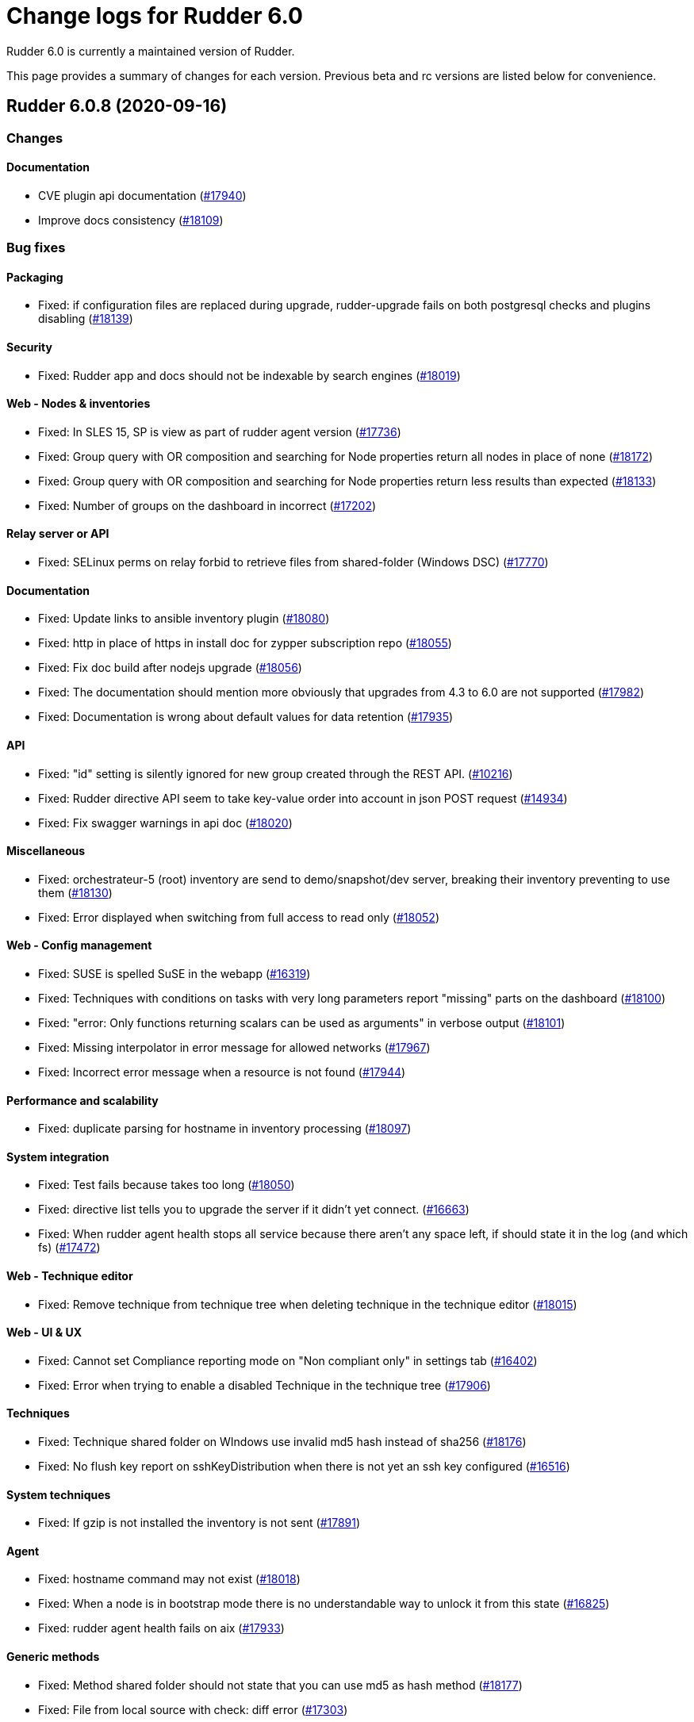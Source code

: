 = Change logs for Rudder 6.0

Rudder 6.0 is currently a maintained version of Rudder.

This page provides a summary of changes for each version. Previous beta
and rc versions are listed below for convenience.

== Rudder 6.0.8 (2020-09-16)

=== Changes

==== Documentation

* CVE plugin api documentation
    (https://issues.rudder.io/issues/17940[#17940])
* Improve docs consistency
    (https://issues.rudder.io/issues/18109[#18109])

=== Bug fixes

==== Packaging

* Fixed: if configuration files are replaced during upgrade, rudder-upgrade fails on both postgresql checks and plugins disabling
    (https://issues.rudder.io/issues/18139[#18139])

==== Security

* Fixed: Rudder app and docs should not be indexable by search engines
    (https://issues.rudder.io/issues/18019[#18019])

==== Web - Nodes & inventories

* Fixed: In SLES 15, SP is view as part of rudder agent version
    (https://issues.rudder.io/issues/17736[#17736])
* Fixed: Group query with OR composition and searching for Node properties return all nodes in place of none
    (https://issues.rudder.io/issues/18172[#18172])
* Fixed: Group query with OR composition and searching for Node properties return less results than expected
    (https://issues.rudder.io/issues/18133[#18133])
* Fixed: Number of groups on the dashboard in incorrect
    (https://issues.rudder.io/issues/17202[#17202])

==== Relay server or API

* Fixed: SELinux perms on relay forbid to retrieve files from shared-folder (Windows DSC)
    (https://issues.rudder.io/issues/17770[#17770])

==== Documentation

* Fixed: Update links to ansible inventory plugin
    (https://issues.rudder.io/issues/18080[#18080])
* Fixed: http in place of https in install doc for zypper subscription repo
    (https://issues.rudder.io/issues/18055[#18055])
* Fixed: Fix doc build after nodejs upgrade
    (https://issues.rudder.io/issues/18056[#18056])
* Fixed: The documentation should mention more obviously that upgrades from 4.3 to 6.0 are not supported
    (https://issues.rudder.io/issues/17982[#17982])
* Fixed: Documentation is wrong about default values for data retention
    (https://issues.rudder.io/issues/17935[#17935])

==== API

* Fixed: "id" setting is silently ignored for new group created through the REST API.
    (https://issues.rudder.io/issues/10216[#10216])
* Fixed: Rudder directive API seem to take key-value order into account in json POST request 
    (https://issues.rudder.io/issues/14934[#14934])
* Fixed: Fix swagger warnings in api doc
    (https://issues.rudder.io/issues/18020[#18020])

==== Miscellaneous

* Fixed: orchestrateur-5 (root) inventory are send to demo/snapshot/dev server, breaking their inventory preventing to use them
    (https://issues.rudder.io/issues/18130[#18130])
* Fixed: Error displayed when switching from full access to read only
    (https://issues.rudder.io/issues/18052[#18052])

==== Web - Config management

* Fixed: SUSE is spelled SuSE in the webapp
    (https://issues.rudder.io/issues/16319[#16319])
* Fixed: Techniques with conditions on tasks with very long parameters report "missing" parts on the dashboard
    (https://issues.rudder.io/issues/18100[#18100])
* Fixed: "error: Only functions returning scalars can be used as arguments" in verbose output
    (https://issues.rudder.io/issues/18101[#18101])
* Fixed: Missing interpolator in error message for allowed networks
    (https://issues.rudder.io/issues/17967[#17967])
* Fixed: Incorrect error message when a resource is not found
    (https://issues.rudder.io/issues/17944[#17944])

==== Performance and scalability

* Fixed: duplicate parsing for hostname in inventory processing
    (https://issues.rudder.io/issues/18097[#18097])

==== System integration

* Fixed: Test fails because takes too long
    (https://issues.rudder.io/issues/18050[#18050])
* Fixed: directive list tells you to upgrade the server if it didn't yet connect.
    (https://issues.rudder.io/issues/16663[#16663])
* Fixed: When rudder agent health stops all service because there aren't any space left, if should state it in the log (and which fs)
    (https://issues.rudder.io/issues/17472[#17472])

==== Web - Technique editor

* Fixed: Remove technique from technique tree when deleting technique in the technique editor
    (https://issues.rudder.io/issues/18015[#18015])

==== Web - UI & UX

* Fixed: Cannot set Compliance reporting mode on "Non compliant only" in settings tab
    (https://issues.rudder.io/issues/16402[#16402])
* Fixed: Error when trying to enable a disabled Technique in the technique tree
    (https://issues.rudder.io/issues/17906[#17906])

==== Techniques

* Fixed: Technique shared folder on WIndows use invalid md5 hash instead of sha256
    (https://issues.rudder.io/issues/18176[#18176])
* Fixed: No flush key report on sshKeyDistribution when there is not yet an ssh key configured
    (https://issues.rudder.io/issues/16516[#16516])

==== System techniques

* Fixed: If gzip is not installed the inventory is not sent
    (https://issues.rudder.io/issues/17891[#17891])

==== Agent

* Fixed: hostname command may not exist
    (https://issues.rudder.io/issues/18018[#18018])
* Fixed: When a node is in bootstrap mode there is no understandable way to unlock it from this state
    (https://issues.rudder.io/issues/16825[#16825])
* Fixed: rudder agent health fails on aix
    (https://issues.rudder.io/issues/17933[#17933])

==== Generic methods

* Fixed: Method shared folder should not state that you can use md5 as hash method
    (https://issues.rudder.io/issues/18177[#18177])
* Fixed: File from local source with check: diff error
    (https://issues.rudder.io/issues/17303[#17303])

=== Release notes

Special thanks go out to the following individuals who invested time, patience, testing, patches or bug reports to make this version of Rudder better:

* Bas B
* Frédéric COSTANT
* Alexander Brunhirl
* Florian Heigl
* Dmitry Svyatogorov
* PB LO

This is a bug fix release in the 6.0 series and therefore all installations of 6.0.x should be upgraded when possible. When we release a new version of Rudder it has been thoroughly tested, and we consider the release enterprise-ready for deployment.

== Rudder 6.0.7 (2020-07-03)

=== Changes

==== Documentation

* Missing uninstall doc for agent
    (https://issues.rudder.io/issues/17790[#17790])

==== Miscellaneous

* Add a 'Rudder by example' best practice use case
    (https://issues.rudder.io/issues/17715[#17715])
* Add a 'Rudder by example' best practice use case
    (https://issues.rudder.io/issues/17715[#17715])
* Add a 'Rudder by example' best practice use case
    (https://issues.rudder.io/issues/17715[#17715])
* Add a 'Rudder by example' best practice use case
    (https://issues.rudder.io/issues/17715[#17715])

==== Plugins integration

* Rudder package list should display plugin status
    (https://issues.rudder.io/issues/16793[#16793])

=== Bug fixes

==== Packaging

* Fixed: Rudder-agent needs libxml-treepp-perl dependency to work on minimal Debian
    (https://issues.rudder.io/issues/17699[#17699])
* Fixed: /opt/rudder/etc/rudder-pkg comes with the wrong permissions
    (https://issues.rudder.io/issues/17695[#17695])
* Fixed: Agent uses "cmp" command but it is not a dependency
    (https://issues.rudder.io/issues/17606[#17606])
* Fixed: shared-files acls are incorrect on relays, preventing the windows nodes from downloading them
    (https://issues.rudder.io/issues/17802[#17802])
* Fixed: ruder package command fails to run in automated setup
    (https://issues.rudder.io/issues/17645[#17645])
* Fixed: ruder package command fails to run in automated setup
    (https://issues.rudder.io/issues/17645[#17645])

==== Documentation

* Fixed: remove pg_repack from documentation
    (https://issues.rudder.io/issues/17839[#17839])
* Fixed: Missing doc about root-relay communication flows
    (https://issues.rudder.io/issues/17837[#17837])
* Fixed: Documentation should state that SSD is recommended for more than 50 nodes
    (https://issues.rudder.io/issues/17761[#17761])
* Fixed: Missing documentation for overriding jetty system properties in start.ini
    (https://issues.rudder.io/issues/17719[#17719])
* Fixed: Inconsistent commands for service management
    (https://issues.rudder.io/issues/17529[#17529])
* Fixed: Images from private plugins are not visible
    (https://issues.rudder.io/issues/17498[#17498])

==== Relay server or API

* Fixed: Shared-files correction in postinst must be recursive
    (https://issues.rudder.io/issues/17882[#17882])
* Fixed: Ignore invalid hash in nodeslist
    (https://issues.rudder.io/issues/17458[#17458])

==== Web - Config management

* Fixed: Wrong error message when policy server of a Node is not found during generation 
    (https://issues.rudder.io/issues/17851[#17851])
* Fixed: Upgrading from rudder 5.0 to 6.0 leads to `distributePolicy not available` error
    (https://issues.rudder.io/issues/17836[#17836])
* Fixed: Duplicate category name error when saving a new user technique
    (https://issues.rudder.io/issues/17774[#17774])
* Fixed: Auto-archive gitRepo.git failure warning is not actionnable, should be info or debug
    (https://issues.rudder.io/issues/17777[#17777])
* Fixed: Ignored node lead to an error log during generation
    (https://issues.rudder.io/issues/17441[#17441])

==== API

* Fixed: 'policyMode' vs. 'policy' in node settings API
    (https://issues.rudder.io/issues/17817[#17817])
* Fixed: API documentation on Rules is missing explaination on how to update rule category
    (https://issues.rudder.io/issues/17409[#17409])
* Fixed: Bad JSON answer for api PUT /rules
    (https://issues.rudder.io/issues/17388[#17388])

==== Performance and scalability

* Fixed: table nodes contains on entry per node per generation, which is too much
    (https://issues.rudder.io/issues/17778[#17778])
* Fixed: table nodes contains on entry per node per generation, which is too much
    (https://issues.rudder.io/issues/17778[#17778])
* Fixed: when running cf-promises, list-compatible-inputs is ran 8 times
    (https://issues.rudder.io/issues/17481[#17481])

==== System integration

* Fixed: Cannot download licenses if there is a trailing slash in rudder package config url
    (https://issues.rudder.io/issues/17673[#17673])
* Fixed: rudder package command fails when not run from a terminal
    (https://issues.rudder.io/issues/17453[#17453])

==== Plugins integration

* Fixed: Improve rudder package error message when an update is needed
    (https://issues.rudder.io/issues/17626[#17626])
* Fixed: rudder package logs are inconsistent
    (https://issues.rudder.io/issues/17600[#17600])

==== Security

* Fixed: Markdown descriptions in directives and groups are evaluated, resulting in Javascript execution
    (https://issues.rudder.io/issues/17641[#17641])

==== Web - Compliance & node report

* Fixed: policy generation fails if we put a " in the directive name
    (https://issues.rudder.io/issues/17628[#17628])

==== Web - Nodes & inventories

* Fixed: compilation error in 6.0 because of absence of typo in Inconsistency
    (https://issues.rudder.io/issues/17605[#17605])
* Fixed: Purge of unreferenced software may still fail on very large system
    (https://issues.rudder.io/issues/17176[#17176])

==== Web - UI & UX

* Fixed: When adding tags, if anything is wrong in the directive form, all unsaved tags are wiped out
    (https://issues.rudder.io/issues/15557[#15557])
* Fixed: OS logo is missing in summary node
    (https://issues.rudder.io/issues/16454[#16454])
* Fixed: Ignored (disabled) nodes are show as enabled in details
    (https://issues.rudder.io/issues/17440[#17440])

==== Techniques

* Fixed: clockConfiguration is not compatible with systemd-based systems
    (https://issues.rudder.io/issues/6772[#6772])
* Fixed: Rsync commands for shared files are broken
    (https://issues.rudder.io/issues/17468[#17468])

==== System techniques

* Fixed: Rudder 6 check postgresql process failes
    (https://issues.rudder.io/issues/17145[#17145])
* Fixed: Error when setting classes for agent capabilities
    (https://issues.rudder.io/issues/17480[#17480])

==== Generic methods

* Fixed: Syntax error in shared_file_to_node
    (https://issues.rudder.io/issues/17667[#17667])
* Fixed: no reports from sharedfile to node if file is already there
    (https://issues.rudder.io/issues/17661[#17661])

==== Web - Technique editor

* Fixed: The technique editor struggles to display long line as component
    (https://issues.rudder.io/issues/17392[#17392])

=== Release notes

Special thanks go out to the following individuals who invested time, patience, testing, patches or bug reports to make this version of Rudder better:

* Alexander Brunhirl

This is a bug fix release in the 6.0 series and therefore all installations of 6.0.x should be upgraded when possible. When we release a new version of Rudder it has been thoroughly tested, and we consider the release enterprise-ready for deployment.

== Rudder 6.0.6 (2020-05-19)

=== Changes

==== Documentation

* Document that Rudder servers should not be exposed on the Internet
    (https://issues.rudder.io/issues/17316[#17316])
* Improve doc related to plugins/subscriptions
    (https://issues.rudder.io/issues/17144[#17144])

==== Packaging

* Use cargo-deny to replace cargo-audit
    (https://issues.rudder.io/issues/17308[#17308])

==== Agent

* Add a command to set policy server on agents
    (https://issues.rudder.io/issues/16529[#16529])

==== Technique editor - UI/UX

* Keep the original name of a Generic Method displayed
    (https://issues.rudder.io/issues/16937[#16937])

=== Bug fixes

==== Packaging

* Fixed: SELinux policy for technique editor is not applied anymore after upgrade on RHEL/Centos server
    (https://issues.rudder.io/issues/17395[#17395])
* Fixed: "strip" calls fail during AIX agent build
    (https://issues.rudder.io/issues/17365[#17365])
* Fixed: Reduce size of rpm build logs
    (https://issues.rudder.io/issues/17360[#17360])
* Fixed: Missing dependency on iproute2 making rudder-init fails on minimal install
    (https://issues.rudder.io/issues/17356[#17356])
* Fixed: Agent package cache is updated at each run
    (https://issues.rudder.io/issues/17337[#17337])
* Fixed: Our agent package contains CFEngine systemd units
    (https://issues.rudder.io/issues/16790[#16790])

==== Agent

* Fixed: Debug script is broken in 6.0
    (https://issues.rudder.io/issues/17380[#17380])
* Fixed: Update embedded openssl version to 1.1.1g
    (https://issues.rudder.io/issues/17178[#17178])
* Fixed: Add doc about return codes to agent man page
    (https://issues.rudder.io/issues/17281[#17281])
* Fixed: Agent run exit code should be 0 when agent runs properly (no breaking/fatal errors) 
    (https://issues.rudder.io/issues/17268[#17268])

==== Performance and scalability

* Fixed: Agent consuming lots of IO and resources at each run
    (https://issues.rudder.io/issues/17371[#17371])

==== Documentation

* Fixed: Doc about missing uuid.hive at upgrade was not upmerged
    (https://issues.rudder.io/issues/17299[#17299])
* Fixed: Add a link to upgrade notes at the beginning of each upgrade doc page
    (https://issues.rudder.io/issues/17219[#17219])
* Fixed: Plugins menu in the documentation should be in alphabetical order
    (https://issues.rudder.io/issues/16808[#16808])
* Fixed: API documentation is lacking of a Json based update of rule/directive
    (https://issues.rudder.io/issues/17292[#17292])

==== Relay server or API

* Fixed: Inventories from new nodes should be sent using the "rudder" password and not generated one
    (https://issues.rudder.io/issues/17416[#17416])

==== Architecture - Internal libs

* Fixed: Stacktrace in test introduce in #17341
    (https://issues.rudder.io/issues/17411[#17411])

==== Web - Config management

* Fixed: Compliance data for reporting plugin are not generated anymore
    (https://issues.rudder.io/issues/17341[#17341])
* Fixed: TechniqueVersion ordering algorithm is incorrect
    (https://issues.rudder.io/issues/17157[#17157])

==== API

* Fixed: API documentation omits the policymode parameter of directives
    (https://issues.rudder.io/issues/17301[#17301])

==== Web - UI & UX

* Fixed: Page for node not found is too minimalist
    (https://issues.rudder.io/issues/16515[#16515])
* Fixed: Rule ID is not trimmed when copied from the web interface
    (https://issues.rudder.io/issues/17290[#17290])

==== Security

* Fixed: exception in ldap search are not correctly caught
    (https://issues.rudder.io/issues/17267[#17267])

==== Web - Nodes & inventories

* Fixed: When a node is removed from a dynamic group, it log "adding nothing, removing nothing"
    (https://issues.rudder.io/issues/17220[#17220])
* Fixed: Concurrent access to node info cache cause exception to be thrown when accessing cache content
    (https://issues.rudder.io/issues/17172[#17172])

==== System techniques

* Fixed: Runlog catchup does not work on linux
    (https://issues.rudder.io/issues/17192[#17192])

==== Technique editor - API

* Fixed: techniques files are parsed twice
    (https://issues.rudder.io/issues/17425[#17425])

==== Web - Technique editor

* Fixed: Technique diverge popup when comming back to a techniques because of a change of category
    (https://issues.rudder.io/issues/17400[#17400])

==== Technique editor - UI/UX

* Fixed: Text &  Boxes jump when displaying missing inputs
    (https://issues.rudder.io/issues/16235[#16235])

=== Release notes

Special thanks go out to the following individuals who invested time, patience, testing, patches or bug reports to make this version of Rudder better:

* Florian Heigl
* Victor Héry

This is a bug fix release in the 6.0 series and therefore all installations of 6.0.x should be upgraded when possible. When we release a new version of Rudder it has been thoroughly tested, and we consider the release enterprise-ready for deployment.

== Rudder 6.0.5 (2020-04-23)

=== Changes

==== Documentation

* Add a page about pre-releases
    (https://issues.rudder.io/issues/17091[#17091])
* Change path for plugin images
    (https://issues.rudder.io/issues/16990[#16990])
* Redirect video page from the doc to the youtube playlists
    (https://issues.rudder.io/issues/17002[#17002])
* Move upgrade notes into "upgrade rudder"
    (https://issues.rudder.io/issues/16947[#16947])
* Add new API docs to the main doc menu
    (https://issues.rudder.io/issues/16865[#16865])
* Explains how to change requestHeaderSize in Rudder 5.0
    (https://issues.rudder.io/issues/16677[#16677])
* Publish arch-doc for http reporting/relayd in the repo
    (https://issues.rudder.io/issues/16623[#16623])

==== Web - UI & UX

* Folded categories in the Directive tree should be kept between sessions
    (https://issues.rudder.io/issues/16258[#16258])

==== Packaging

* Add a rust-toolchain file in relayd
    (https://issues.rudder.io/issues/16957[#16957])

==== Web - Compliance & node report

* Better tracking of last seen state
    (https://issues.rudder.io/issues/8069[#8069])

=== Bug fixes

==== Agent

* Fixed: Align Unix agent certificate configuration on the one used by Windows agents
    (https://issues.rudder.io/issues/17043[#17043])
* Fixed: Upgrade to CFEngine 3.12.4
    (https://issues.rudder.io/issues/16978[#16978])
* Fixed: Agent check splaytime is not actually random
    (https://issues.rudder.io/issues/17082[#17082])
* Fixed: "rudder agent factory-reset" restores old uuid instead of changing it
    (https://issues.rudder.io/issues/16900[#16900])
* Fixed: rudder agent reset does not ensure that ncf is up to date on the server
    (https://issues.rudder.io/issues/16826[#16826])

==== Packaging

* Fixed: When installing rudder-server-root on RPM-based systems, it asks about running rudder-node-to-relay
    (https://issues.rudder.io/issues/14600[#14600])
* Fixed: shared-files are not writable by relayd on upgraded servers
    (https://issues.rudder.io/issues/16923[#16923])
* Fixed: Slow permissions change of /var/rudder/share during upgrade
    (https://issues.rudder.io/issues/16907[#16907])
* Fixed: Inconsistent path for nodeslist.pem
    (https://issues.rudder.io/issues/16762[#16762])

==== Web - Nodes & inventories

* Fixed: In SLES 15, SP is view as part of version
    (https://issues.rudder.io/issues/16803[#16803])

==== Plugins integration

* Fixed: Remove old rudder-plugin script
    (https://issues.rudder.io/issues/16755[#16755])

==== Documentation

* Fixed: Add documentation on generic methods writing
    (https://issues.rudder.io/issues/16988[#16988])
* Fixed: Add better documentation on how to access technique parameter within a technique
    (https://issues.rudder.io/issues/17034[#17034])
* Fixed: Precise in the documentation that the Windows agent does not currently support HTTPS report mode
    (https://issues.rudder.io/issues/17018[#17018])
* Fixed: Add a reference documentation about methods writing
    (https://issues.rudder.io/issues/16999[#16999])
* Fixed: Remove debian 5 from the list of supported os
    (https://issues.rudder.io/issues/17005[#17005])
* Fixed: Add a logs documentation page
    (https://issues.rudder.io/issues/16602[#16602])
* Fixed: Broken formatting of network requirements
    (https://issues.rudder.io/issues/16970[#16970])
* Fixed: Documentation for variables is "splitted" in two
    (https://issues.rudder.io/issues/16933[#16933])
* Fixed: Typo in Variable doc: hsotname
    (https://issues.rudder.io/issues/16918[#16918])
* Fixed: Document /var/rudder/policy-generation-info
    (https://issues.rudder.io/issues/16903[#16903])
* Fixed: Add an example on how to apply condition_from_variable_match_regex to a technique parameter
    (https://issues.rudder.io/issues/17035[#17035])

==== Miscellaneous

* Fixed: Add DSC inventory hook documentation
    (https://issues.rudder.io/issues/16940[#16940])

==== Technique editor - UI/UX

* Fixed: When we add a multiline description in a technique, it breaks policy generation and technique loadingg
    (https://issues.rudder.io/issues/17141[#17141])
* Fixed: "Technique diverges" bug still persists
    (https://issues.rudder.io/issues/16691[#16691])

==== Web - Maintenance

* Fixed: When deletion of reports fails, we don't get meaningful message, and it fails when ComplianceLevels are disabled
    (https://issues.rudder.io/issues/17129[#17129])
* Fixed: Purge of unreferenced software may fail on very large system
    (https://issues.rudder.io/issues/16636[#16636])

==== Web - UI & UX

* Fixed: Some alignement issues in the interface
    (https://issues.rudder.io/issues/16430[#16430])
* Fixed: Generation status color must not be grey
    (https://issues.rudder.io/issues/17104[#17104])
* Fixed: Users with readonly rights should be able to view the node properties and their value
    (https://issues.rudder.io/issues/16854[#16854])
* Fixed: Menu scroll is broken
    (https://issues.rudder.io/issues/17056[#17056])
* Fixed: Hide remote run button for Windows agent
    (https://issues.rudder.io/issues/16898[#16898])

==== Relay server or API

* Fixed: Systemd hardening generates error message on remote-run
    (https://issues.rudder.io/issues/17107[#17107])
* Fixed: Windows agents are unable to access shared-folder
    (https://issues.rudder.io/issues/17041[#17041])
* Fixed: Vulnerability in a dependency of relayd benchmarking tool
    (https://issues.rudder.io/issues/16975[#16975])
* Fixed: Broken parsing of openscap technique report
    (https://issues.rudder.io/issues/16961[#16961])

==== System integration

* Fixed: Test files are not correctly clean
    (https://issues.rudder.io/issues/17079[#17079])
* Fixed: Trace log in policy generation is displaying the same value for two differents entries
    (https://issues.rudder.io/issues/16916[#16916])

==== Web - Config management

* Fixed: Policy generation must fail when report is HTTPS only and old agent are present
    (https://issues.rudder.io/issues/17019[#17019])
* Fixed: Agent 6.0 can't update policies from Rudder 5.0
    (https://issues.rudder.io/issues/17081[#17081])
* Fixed: Technique resources are not provided to Windows agent
    (https://issues.rudder.io/issues/17062[#17062])

==== Techniques

* Fixed: Webdav password is ignored and access is granted for all nodes in allowed networks
    (https://issues.rudder.io/issues/16552[#16552])
* Fixed: duplicate RudderUniqueID on one entry on UserManagement v9
    (https://issues.rudder.io/issues/16881[#16881])
* Fixed: When using twice directive packageManagement 1.2, once to ensure presence of a package, and second one to upgrade the package, reporting and posthook is wrong on the second one
    (https://issues.rudder.io/issues/16849[#16849])

==== Architecture - Dependencies

* Fixed: Upgrade Bouncy Castle GPG to latest minor version
    (https://issues.rudder.io/issues/17006[#17006])

==== Performance and scalability

* Fixed: Infinite loop in `for` may leak memory
    (https://issues.rudder.io/issues/16946[#16946])
* Fixed: Git configuration-repository object is created at each evaluation, impacting performance
    (https://issues.rudder.io/issues/16929[#16929])
* Fixed: Inneficient computation of RuleStatusReports and NodeStatusReports
    (https://issues.rudder.io/issues/16661[#16661])

==== API

* Fixed: Add openapi 11 version of the API doc
    (https://issues.rudder.io/issues/16852[#16852])

==== Generic methods - Package Management

* Fixed: Update package modules to 3.12.4
    (https://issues.rudder.io/issues/17111[#17111])
* Fixed: package_state_options doesn't properly defines outcome classes when called twice with same package name
    (https://issues.rudder.io/issues/16850[#16850])

==== Generic methods

* Fixed: Use a valid URL to test http methods
    (https://issues.rudder.io/issues/17098[#17098])
* Fixed: Broken tests for user group
    (https://issues.rudder.io/issues/17008[#17008])
* Fixed: Permissions dirs recursive doesn't allow to set only owner, or group, or mode
    (https://issues.rudder.io/issues/16917[#16917])
* Fixed: Generic method  sysctl_value
    (https://issues.rudder.io/issues/16882[#16882])

==== Web - Technique editor

* Fixed: Can't insert method to end of method list in technique editor
    (https://issues.rudder.io/issues/16993[#16993])
* Fixed: Technique editor does not prevent user from cloning a technique with an already existing id
    (https://issues.rudder.io/issues/17030[#17030])
* Fixed: When editing the content of a ressource, the "save" button is lowercase
    (https://issues.rudder.io/issues/16722[#16722])

==== Generic methods - User Management

* Fixed: There is no method to handle secondary groups of a user in the technique editor
    (https://issues.rudder.io/issues/16325[#16325])

=== Release notes

Special thanks go out to the following individuals who invested time, patience, testing, patches or bug reports to make this version of Rudder better:

* Tim Taler
* Florian Heigl

This is a bug fix release in the 6.0 series and therefore all installations of 6.0.x should be upgraded when possible. When we release a new version of Rudder it has been thoroughly tested, and we consider the release enterprise-ready for deployment.

== Rudder 6.0.4 (2020-03-03)

=== Changes

==== Documentation

* Add upgrade notice to 6.0.3
    (https://issues.rudder.io/issues/16832[#16832])

=== Bug fixes

==== Packaging

* Fixed: Policy generation fails with many nodes in 6.0 after an upgrade
    (https://issues.rudder.io/issues/16845[#16845])

==== Web - Maintenance

* Fixed: LDAP connection pool error are not correctly reported 
    (https://issues.rudder.io/issues/16847[#16847])
* Fixed: when we import groups, categories are not imported, and groups are not imported either
    (https://issues.rudder.io/issues/16835[#16835])

==== API

* Fixed: It is impossible to use the /nodes/applyPolicy endpoint
    (https://issues.rudder.io/issues/16848[#16848])

==== Web - Compliance & node report

* Fixed: Changing one node policy mode change the policy mode for all nodes
    (https://issues.rudder.io/issues/16844[#16844])

==== Web - Config management

* Fixed: Restoring directive archive timeout and break LDAP
    (https://issues.rudder.io/issues/16839[#16839])

==== Web - Technique editor

* Fixed: Impossible to scroll through technique list in the technique editor
    (https://issues.rudder.io/issues/16840[#16840])

==== Technique editor - API

* Fixed: Technique with non ascii characters breaks migration from 5.0 to 6.0
    (https://issues.rudder.io/issues/16838[#16838])

==== Generic methods - File Management

* Fixed: Add log reporting for jinja templating
    (https://issues.rudder.io/issues/16748[#16748])

=== Release notes

Special thanks go out to the following individuals who invested time, patience, testing, patches or bug reports to make this version of Rudder better:


This is a bug fix release in the 6.0 series and therefore all installations of 6.0.x should be upgraded when possible. When we release a new version of Rudder it has been thoroughly tested, and we consider the release enterprise-ready for deployment.

== Rudder 6.0.3 (2020-02-27)

=== Changes

==== Documentation

* Update security doc after 6.0
    (https://issues.rudder.io/issues/16572[#16572])

==== Web - UI & UX

* Make some changes to facilitate the integration of plugins
    (https://issues.rudder.io/issues/16781[#16781])

==== Web - Nodes & inventories

* Remove agent type from node details
    (https://issues.rudder.io/issues/16627[#16627])

==== Packaging

* Add github status for rudder-language build
    (https://issues.rudder.io/issues/16617[#16617])

==== Rudder language

* rl logger
    (https://issues.rudder.io/issues/16583[#16583])
* Replace file headers to shorter spdx license identifier
    (https://issues.rudder.io/issues/16593[#16593])
* rl integration tests cleaned
    (https://issues.rudder.io/issues/16580[#16580])
* rl integration tests
    (https://issues.rudder.io/issues/16484[#16484])
* RL error handling - non blocking errors tool and error context capture
    (https://issues.rudder.io/issues/16483[#16483])

==== Web - Config management

* Add basic support for categories in techniques from technique editor
    (https://issues.rudder.io/issues/16598[#16598])

=== Bug fixes

==== Packaging

* Fixed: After upgrading from 5.0.16 to 6.0.3 on centos7 with plugins, jetty is stopped
    (https://issues.rudder.io/issues/16797[#16797])
* Fixed: Avoid moving ncf-api-venv config on SLES
    (https://issues.rudder.io/issues/16796[#16796])
* Fixed: When upgrading to 6.0.3 the packaging should disable all installed plugins
    (https://issues.rudder.io/issues/16792[#16792])
* Fixed: Error on plugins compatibility on upgrade cause the technique to not be updated
    (https://issues.rudder.io/issues/16782[#16782])
* Fixed: Missing restorecon in relay postinst for relayd file
    (https://issues.rudder.io/issues/16766[#16766])
* Fixed: rudder-upgrade refers to /opt/rudder/bin/rudder-pkg which doesn't exists in 6.0
    (https://issues.rudder.io/issues/16761[#16761])
* Fixed: When upgrading from 5.0 to 6.0 (on centos7), incompatible plugins are not disabled
    (https://issues.rudder.io/issues/16735[#16735])
* Fixed: After upgrade from 5.0 to 6.0 on centos7, rudder-slapd is not started
    (https://issues.rudder.io/issues/16707[#16707])
* Fixed: Getfacl warning at upgrade time
    (https://issues.rudder.io/issues/16698[#16698])
* Fixed: During upgrade, jetty doesn't seems to always restart correctly 
    (https://issues.rudder.io/issues/12911[#12911])
* Fixed: rudder-init fails when there are only IPv6 addresses
    (https://issues.rudder.io/issues/16680[#16680])
* Fixed: Restart rudder-jetty at the end of rudder-webapp postinst
    (https://issues.rudder.io/issues/16642[#16642])
* Fixed: Webapp postinst script in upgrade can fail with an agent error
    (https://issues.rudder.io/issues/16631[#16631])
* Fixed: In some upgrade paths, the Rudder config in /etc/ld.so.conf.d/ stays present
    (https://issues.rudder.io/issues/16596[#16596])
* Fixed: Typo in the rudder-server-relay rule file
    (https://issues.rudder.io/issues/16571[#16571])
* Fixed: At upgrade apache restart fail since webapp files are already unpacked
    (https://issues.rudder.io/issues/16560[#16560])
* Fixed: Missing failed folder for inventories on relays
    (https://issues.rudder.io/issues/16550[#16550])
* Fixed: Install logs of rudder-webapp are overwritten at the last install step
    (https://issues.rudder.io/issues/16528[#16528])
* Fixed: rudder reports installation fails on CentOS 7.7 because /var/log/rudder/install directory does not exist
    (https://issues.rudder.io/issues/16519[#16519])
* Fixed: Missing SELinux context on relayd config
    (https://issues.rudder.io/issues/16771[#16771])
* Fixed: We should not display logs about password creation by htpasswd in relay postinst
    (https://issues.rudder.io/issues/16765[#16765])
* Fixed: Use HTTPS repository URLs in maven configuration
    (https://issues.rudder.io/issues/16651[#16651])
* Fixed: Debian9 install fails due to rudder-init
    (https://issues.rudder.io/issues/16561[#16561])
* Fixed: Rudder agent 5.x package not compatible with Centos8
    (https://issues.rudder.io/issues/16521[#16521])
* Fixed: Restore SELinux context for cert and nodeslist in reload script
    (https://issues.rudder.io/issues/16769[#16769])

==== Server components

* Fixed: 6.0 agents are unable to download their policies from a 5.0 server
    (https://issues.rudder.io/issues/16576[#16576])
* Fixed: Can not apply directives based on technique built only for non Linux systems if they do not contains conditions
    (https://issues.rudder.io/issues/16810[#16810])
* Fixed: Add an "upgrade-all" command to rudder-pkg
    (https://issues.rudder.io/issues/16569[#16569])

==== Agent

* Fixed: At install rudder-agent does not prompt the necessary steps to configure the agent
    (https://issues.rudder.io/issues/16533[#16533])
* Fixed: Method "exist_or_restore" in rudder agent check outputs an error message if the backup doesn't exist
    (https://issues.rudder.io/issues/16703[#16703])
* Fixed: rudder agent health does not work on agent bootstrap nor on server before first run
    (https://issues.rudder.io/issues/16588[#16588])

==== Documentation

* Fixed: Update install/upgrade docs for 6.0.3
    (https://issues.rudder.io/issues/16779[#16779])
* Fixed: Inventory workflow schema is not up to date in 6.0
    (https://issues.rudder.io/issues/16708[#16708])
* Fixed: Plugins architecture documentation is hard to find
    (https://issues.rudder.io/issues/16639[#16639])
* Fixed: Inventory workflow documentation outdated for Rudder 5.0
    (https://issues.rudder.io/issues/16679[#16679])
* Fixed: Install command for plugin is wrong in the doc
    (https://issues.rudder.io/issues/16545[#16545])
* Fixed: Do not advise to run "rudder agent start" after installation
    (https://issues.rudder.io/issues/16544[#16544])

==== Web - Technique editor

* Fixed: HereString are not generated properly
    (https://issues.rudder.io/issues/16817[#16817])

==== Web - Maintenance

* Fixed: Error when restoring an archive in 6.0
    (https://issues.rudder.io/issues/16816[#16816])
* Fixed: In zip archive, all files have size 0
    (https://issues.rudder.io/issues/16805[#16805])

==== Web - Nodes & inventories

* Fixed: Add 6.0 inventories in rudder fusion test folder
    (https://issues.rudder.io/issues/16804[#16804])
* Fixed: If an inventory has no signature, the error message in log is thousands of line long
    (https://issues.rudder.io/issues/16783[#16783])
* Fixed: Missing log when inventory signature check fails
    (https://issues.rudder.io/issues/16624[#16624])

==== Web - UI & UX

* Fixed: Missing timezone in reports caption header
    (https://issues.rudder.io/issues/16777[#16777])
* Fixed: Updating some settings leads to an eventlog with empty  "Value" field
    (https://issues.rudder.io/issues/16354[#16354])

==== Relay server or API

* Fixed: Remote run always timeout for nodes behing relays
    (https://issues.rudder.io/issues/16760[#16760])
* Fixed: Parsing error of agent output when it contains warn of info logs
    (https://issues.rudder.io/issues/16644[#16644])
* Fixed: On centos8 relay, service relayd is not started after installation
    (https://issues.rudder.io/issues/16509[#16509])
* Fixed: Default relayd config should have disabled reporting output
    (https://issues.rudder.io/issues/16511[#16511])

==== Architecture - Refactoring

* Fixed: Compilation warning for unused variable in WriteTechniquesTest.scala
    (https://issues.rudder.io/issues/16759[#16759])

==== Web - Compliance & node report

* Fixed: Trigger remote run in node details says it timeouts
    (https://issues.rudder.io/issues/16448[#16448])
* Fixed: Set HTTPS mode to pure HTTPS for install, rather than HTTPS+syslogcompat
    (https://issues.rudder.io/issues/16527[#16527])

==== System integration

* Fixed: We still talk about cmdb-endpoint in rudder 6.0 properties
    (https://issues.rudder.io/issues/16715[#16715])

==== Web - Config management

* Fixed: Garbled generated policies in 6.0
    (https://issues.rudder.io/issues/16700[#16700])
* Fixed: Archive of techniques miss some files needed for a the technique editor
    (https://issues.rudder.io/issues/16582[#16582])

==== API

* Fixed: Add authorized network configuration in settings api
    (https://issues.rudder.io/issues/16667[#16667])
* Fixed: Error when creating a directive with a given id from the API
    (https://issues.rudder.io/issues/16592[#16592])
* Fixed: Technique editor fails with internal error
    (https://issues.rudder.io/issues/16701[#16701])

==== Performance and scalability

* Fixed: NullPointerException with hundreds of inventories at once
    (https://issues.rudder.io/issues/14991[#14991])
* Fixed: Unecessary compliance computations when historization of Node Compliance is disabled
    (https://issues.rudder.io/issues/16643[#16643])
* Fixed: Unecessary compliance computations when historization of Node Compliance is disabled
    (https://issues.rudder.io/issues/16643[#16643])
* Fixed: CachedFindRuleNodeStatusReports is a huge source of contention
    (https://issues.rudder.io/issues/16557[#16557])
* Fixed: Unecessary call to trim on empty string when creating executionBatch
    (https://issues.rudder.io/issues/16522[#16522])
* Fixed: Node never updated because of nonEmpty in place of isEmpty
    (https://issues.rudder.io/issues/16537[#16537])
* Fixed: we should not use .size to check if a collection is empty
    (https://issues.rudder.io/issues/16524[#16524])
* Fixed: JVM GC cannot clean objects in scope in a for { } yield {} even if they are not referenced anymore
    (https://issues.rudder.io/issues/16513[#16513])
* Fixed: StatusReportTest leads to inconsistant results
    (https://issues.rudder.io/issues/16496[#16496])

==== Miscellaneous

* Fixed: Improve performance of policy generation writer
    (https://issues.rudder.io/issues/16382[#16382])
* Fixed: Message indicating plugin is incompatible at the end of every plugin install from the repo
    (https://issues.rudder.io/issues/16630[#16630])
* Fixed: Timeout for `NuCommand` test is too short
    (https://issues.rudder.io/issues/16622[#16622])
* Fixed: Merge error in #16606
    (https://issues.rudder.io/issues/16607[#16607])

==== Architecture - Dependencies

* Fixed: Port Rudder to Scala 2.13
    (https://issues.rudder.io/issues/16491[#16491])

==== Security

* Fixed: 5.0.15 and lower agents can not update when managed by a 6.0+ server or relay
    (https://issues.rudder.io/issues/16716[#16716])

==== System techniques

* Fixed: Relays in 5.0 managed by a 6.0 root server are unable to send their reports
    (https://issues.rudder.io/issues/16744[#16744])
* Fixed: In HTTPS + syslog mode, agents without the http support (like 5.0) don't have their syslog configured
    (https://issues.rudder.io/issues/16710[#16710])
* Fixed: After first relay configuration, allowed networks are not taken into account
    (https://issues.rudder.io/issues/16553[#16553])
* Fixed: Shared files are broken in relayd
    (https://issues.rudder.io/issues/16549[#16549])
* Fixed: Unexpected reports on postgresql when changing allowed network in 6.0
    (https://issues.rudder.io/issues/16530[#16530])
* Fixed: Missing report on "Synchronize files" on simple relays when shared-files are empty
    (https://issues.rudder.io/issues/16518[#16518])

==== Techniques

* Fixed: Technique SNMP installation doesn't work on non-debian like system
    (https://issues.rudder.io/issues/16689[#16689])

==== Generic methods

* Fixed: New parameter_type option for GM are not detected
    (https://issues.rudder.io/issues/16812[#16812])
* Fixed: Command parameter should not be called "Command name"
    (https://issues.rudder.io/issues/16645[#16645])
* Fixed: Make error in no-reporting mode info instead of warns
    (https://issues.rudder.io/issues/16608[#16608])

==== Technique editor - UI/UX

* Fixed: Technique resource modifications do not activate the save button
    (https://issues.rudder.io/issues/16573[#16573])

==== Generic methods - File Management

* Fixed: Jinja2 templating script is always run with /usr/bin/python
    (https://issues.rudder.io/issues/16120[#16120])

==== Generic methods - Package Management

* Fixed:  Package modules shebangs do not work when python3 is not installed in 6.0
    (https://issues.rudder.io/issues/16542[#16542])
* Fixed: Package modules shebangs do not work when python3 is not installed
    (https://issues.rudder.io/issues/16541[#16541])
* Fixed: yum package module is not compatible with systems having only python2
    (https://issues.rudder.io/issues/16534[#16534])

=== Release notes

Special thanks go out to the following individuals who invested time, patience, testing, patches or bug reports to make this version of Rudder better:

* Romain Brucker

This is a bug fix release in the 6.0 series and therefore all installations of 6.0.x should be upgraded when possible. When we release a new version of Rudder it has been thoroughly tested, and we consider the release enterprise-ready for deployment.

== Rudder 6.0.2 (2020-01-10)

=== Changes

==== Documentation

* Document Amazon Linux support state
    (https://issues.rudder.io/issues/16487[#16487])

==== Relay server or API

* Add default values for relayd configs whenever possible
    (https://issues.rudder.io/issues/16480[#16480])
* Add a cleanup job for old reports and inventories in relayd
    (https://issues.rudder.io/issues/16479[#16479])

==== Web - UI & UX

* Display compliance bar in Node details
    (https://issues.rudder.io/issues/16326[#16326])
* Improve display of status in technical logs table
    (https://issues.rudder.io/issues/15964[#15964])

==== Rudder language

* Prettify output of rudder-lang compiler
    (https://issues.rudder.io/issues/16461[#16461])
* fuzzy matching to help with error messages
    (https://issues.rudder.io/issues/16449[#16449])

==== Performance and scalability

* Backport test on Hooks to 5.0
    (https://issues.rudder.io/issues/16438[#16438])

==== Web - Config management

* Markdown numbered list description are not correctly rendered
    (https://issues.rudder.io/issues/16303[#16303])

==== Agent

* Add a cleanup job for old reports that have not been sent
    (https://issues.rudder.io/issues/16242[#16242])

=== Bug fixes

==== Packaging

* Fixed: Upgrade from 5.0.x to 6.0.x on debian fail because of conflicting file
    (https://issues.rudder.io/issues/16500[#16500])
* Fixed: Missing recursive option when removing old ncf hooks at rudder-upgrade
    (https://issues.rudder.io/issues/16482[#16482])
* Fixed: Remove unused webapp postinst parameters
    (https://issues.rudder.io/issues/16471[#16471])
* Fixed: Use binaries from /opt/rudder/bin in systemd services
    (https://issues.rudder.io/issues/16459[#16459])
* Fixed: We mention HTTP/S instead of HTTPS in install logs
    (https://issues.rudder.io/issues/16485[#16485])
* Fixed: Add Amazon Linux support to ncf and techniques
    (https://issues.rudder.io/issues/12990[#12990])

==== Agent

* Fixed: Inventory fails with errors on CentOS/RHEL 8
    (https://issues.rudder.io/issues/16457[#16457])

==== System integration

* Fixed: Error about /var/rudder/reports/ready/ on CentOS when migrating from Rudder 5.0 to 6.0
    (https://issues.rudder.io/issues/16443[#16443])
* Fixed: Webapp can't connect to postgres before first agent run
    (https://issues.rudder.io/issues/16450[#16450])

==== Server components

* Fixed: Policy generation impossible after fresh install on Ubuntu 16.04 (due to ubuntu's Java 9 package)
    (https://issues.rudder.io/issues/16466[#16466])
* Fixed: Output redirection of rudder-init is broken
    (https://issues.rudder.io/issues/16472[#16472])
* Fixed: Upgrade fails because we try to insert an LDAP property that is already there
    (https://issues.rudder.io/issues/16464[#16464])

==== Documentation

* Fixed: Server install doc still mentions SLES 11 which is not supported anymore
    (https://issues.rudder.io/issues/16469[#16469])
* Fixed: Warn user about know bug in 6.0.1 and installation workaround
    (https://issues.rudder.io/issues/16451[#16451])

==== Architecture - Refactoring

* Fixed: We use not the correct InputStream at several place
    (https://issues.rudder.io/issues/16492[#16492])

==== Web - Config management

* Fixed: Missing stored git commit leads to fatal exception
    (https://issues.rudder.io/issues/16493[#16493])
* Fixed: Set HTTPS mode by default for new install, keep syslog for upgrade
    (https://issues.rudder.io/issues/16458[#16458])
* Fixed: Cannot import technique with missing component in 6.0
    (https://issues.rudder.io/issues/16383[#16383])
* Fixed: Cannot add a parameter to an existing technique
    (https://issues.rudder.io/issues/16453[#16453])

==== Web - Nodes & inventories

* Fixed: Amazon Linux appears as "Other Linux 2" in nodes list
    (https://issues.rudder.io/issues/16486[#16486])

==== Performance and scalability

* Fixed: Computation of ComplianceLevel generates too many objects
    (https://issues.rudder.io/issues/16468[#16468])
* Fixed: A lot of data is computed and stored in Policy object, that is either never used, or used only once
    (https://issues.rudder.io/issues/16467[#16467])

==== API

* Fixed: HTTPS reporting setting not working
    (https://issues.rudder.io/issues/16465[#16465])

==== Web - UI & UX

* Fixed: Title are too big in doc blocks of the settings page
    (https://issues.rudder.io/issues/16113[#16113])
* Fixed: Technique editor truncates the text in the generic method, even if the space is still available
    (https://issues.rudder.io/issues/16101[#16101])

==== Rudder language

* Fixed: Make paths configurable in the rudder-lang tester script
    (https://issues.rudder.io/issues/16334[#16334])

==== System techniques

* Fixed: Postinst scripts do not set the postgres password
    (https://issues.rudder.io/issues/16475[#16475])
* Fixed: Postgresql service name is not detected properly on SLES 12 
    (https://issues.rudder.io/issues/16470[#16470])
* Fixed: When syslog reporting is disabled, we should also remove remove_limits.conf from rsyslog config
    (https://issues.rudder.io/issues/16116[#16116])

==== Techniques

* Fixed: Syntax error in clockConfiguration.cf line 99
    (https://issues.rudder.io/issues/16462[#16462])

==== Generic methods - Package Management

* Fixed: zypper_pattern module does not work in python3
    (https://issues.rudder.io/issues/16278[#16278])

==== Technique editor - UI/UX

* Fixed: "Technique diverges" popup is broken
    (https://issues.rudder.io/issues/15558[#15558])

=== Release notes

Special thanks go out to the following individuals who invested time, patience, testing, patches or bug reports to make this version of Rudder better:

* Laurent Santoul
* Marius Rieck
* Mike Kingsbury

This is a bug fix release in the 6.0 series and therefore all installations of 6.0.x should be upgraded when possible. When we release a new version of Rudder it has been thoroughly tested, and we consider the release enterprise-ready for deployment.

== Rudder 6.0.1 (2019-12-20)

=== Changes

==== Packaging

* Upgrade agent to CFEngine 3.12.3
    (https://issues.rudder.io/issues/16369[#16369])

==== Agent

* Add a test for CFEngine errors in relayd parser
    (https://issues.rudder.io/issues/16302[#16302])

=== Bug fixes

==== Packaging

* Fixed: try stopping jetty and slapd with init script before enabling then through systemd
    (https://issues.rudder.io/issues/16426[#16426])
* Fixed: rudder-server-relay has a non-existing dependency on RHEL8
    (https://issues.rudder.io/issues/16415[#16415])
* Fixed: Upgrade script fails when some properties are missing from the inventory conf file
    (https://issues.rudder.io/issues/16388[#16388])
* Fixed: Rudder-agent postinst fails on non-systemd OS
    (https://issues.rudder.io/issues/16387[#16387])

==== Web - Technique editor

* Fixed: Technique are lost when a new one is created because of selinux (centos 7 and 8)
    (https://issues.rudder.io/issues/16393[#16393])
* Fixed: Technique editor access authorization seems incorect 
    (https://issues.rudder.io/issues/16386[#16386])

==== Documentation

* Fixed: Warn people that for now, upgrade of Rudder from 5.0 is broken
    (https://issues.rudder.io/issues/16431[#16431])
* Fixed: Update rudder-setup doc
    (https://issues.rudder.io/issues/16373[#16373])
* Fixed: Update release policy
    (https://issues.rudder.io/issues/16358[#16358])

==== Techniques

* Fixed: Technique resource are not copied to the correct path
    (https://issues.rudder.io/issues/16446[#16446])
* Fixed: Missing report for "Installation" conponent in ssh technique
    (https://issues.rudder.io/issues/16385[#16385])

==== Web - UI & UX

* Fixed: Missing timezone in generation "started at" 
    (https://issues.rudder.io/issues/16392[#16392])
* Fixed:  scroll-issue after policy-rebuild on the GUI
    (https://issues.rudder.io/issues/16434[#16434])
* Fixed: Wrong vertical alignement of numerous items
    (https://issues.rudder.io/issues/16406[#16406])
* Fixed: Incorrect hour display in node list's last seen column
    (https://issues.rudder.io/issues/16389[#16389])
* Fixed: Title are too big in doc blocks of the settings page
    (https://issues.rudder.io/issues/16113[#16113])
* Fixed: "Reload techniques" button has a slighly different color
    (https://issues.rudder.io/issues/16320[#16320])

==== Web - Compliance & node report

* Fixed: Not report compliance because of scala.UninitializedFieldError
    (https://issues.rudder.io/issues/16439[#16439])

==== Plugins integration

* Fixed: Rudder-pkg fails to parse new plugin nightly version
    (https://issues.rudder.io/issues/16422[#16422])
* Fixed: Rudder-pkg fails to show installed plugins when they are not available in the configurated repo if any
    (https://issues.rudder.io/issues/16398[#16398])

==== Server components

* Fixed: Rudder package list command should not list plugins that are not available for the user
    (https://issues.rudder.io/issues/16391[#16391])

==== Web - Config management

* Fixed: Invalid value in class prefix when there is a double quote in parameter
    (https://issues.rudder.io/issues/16384[#16384])

==== System techniques

* Fixed: System techniques still refer to an historical file
    (https://issues.rudder.io/issues/16436[#16436])

==== Agent

* Fixed: syntax error in rudder server-disable-policy-distribution
    (https://issues.rudder.io/issues/16444[#16444])

==== Technique editor - API

* Fixed: Technique does not appear anymore if some ressources are defined
    (https://issues.rudder.io/issues/16425[#16425])

==== Technique editor - UI/UX

* Fixed: Make Result condition fields more readable
    (https://issues.rudder.io/issues/16330[#16330])

=== Release notes

Special thanks go out to the following individuals who invested time, patience, testing, patches or bug reports to make this version of Rudder better:

* Nigel Mundy
* Marius Rieck
* Romain Brucker

This is a bug fix release in the 6.0 series and therefore all installations of 6.0.x should be upgraded when possible. When we release a new version of Rudder it has been thoroughly tested, and we consider the release enterprise-ready for deployment.

== Rudder 6.0.0 (2019-12-09)

=== Changes

==== Packaging

* Reduplicate cfengine binaries
    (https://issues.rudder.io/issues/16344[#16344])
* Use system curl and openssl on RHEL8
    (https://issues.rudder.io/issues/16080[#16080])
* Automatically restart relayd in case of crash
    (https://issues.rudder.io/issues/16081[#16081])
* Stop listenning for inventories on port 80
    (https://issues.rudder.io/issues/16122[#16122])

==== Documentation

* 6.0 release in docs
    (https://issues.rudder.io/issues/16375[#16375])
* Render release notes in the changelog
    (https://issues.rudder.io/issues/16300[#16300])
* relayd admin guide
    (https://issues.rudder.io/issues/16217[#16217])
* Remove multiserver install procedure
    (https://issues.rudder.io/issues/16209[#16209])
* Document new reporting protocol
    (https://issues.rudder.io/issues/16202[#16202])
* Document inventory variables
    (https://issues.rudder.io/issues/15596[#15596])
* Update URL of our GPG key
    (https://issues.rudder.io/issues/16329[#16329])
* Update Rust environment setup instructions
    (https://issues.rudder.io/issues/16196[#16196])
* Update ncf README after merge into Rudder
    (https://issues.rudder.io/issues/16097[#16097])
* Fix link to external doc in technique editor
    (https://issues.rudder.io/issues/16098[#16098])

==== Rudder language

* Add license information to rudder-lang
    (https://issues.rudder.io/issues/16305[#16305])
* Improve rendering of rudder-lang readme
    (https://issues.rudder.io/issues/16304[#16304])

==== Web - Config management

* Add rollback to event log pagination
    (https://issues.rudder.io/issues/15733[#15733])
* Unsigned inventories must not be accepted anymore in 6.0
    (https://issues.rudder.io/issues/16260[#16260])
* Display 'long' description  as markdown
    (https://issues.rudder.io/issues/16216[#16216])

==== Web - UI & UX

* Regroup tabs from "Hardware" to "Virtual Machines" into one
    (https://issues.rudder.io/issues/16223[#16223])
* Make the "Add node property" form more visible
    (https://issues.rudder.io/issues/16194[#16194])
* Remove unnecessary borders and padding around the Technique Editor
    (https://issues.rudder.io/issues/16188[#16188])
* Improve current node details UI
    (https://issues.rudder.io/issues/16087[#16087])
* Update URLs to our websites
    (https://issues.rudder.io/issues/16121[#16121])

==== Architecture - Dependencies

* Upgrade to ZIO 1.0-RC17
    (https://issues.rudder.io/issues/16206[#16206])

==== System techniques

* OpenSUSE should be detected as "suse" os family
    (https://issues.rudder.io/issues/16249[#16249])

==== Technique editor - API

* Type for parameters of methods in technique editor
    (https://issues.rudder.io/issues/16314[#16314])
* Make ncf.py usable by rudder-lang
    (https://issues.rudder.io/issues/15933[#15933])

==== Generic methods

* Add verbosity level in the rudder logger
    (https://issues.rudder.io/issues/15126[#15126])

==== Technique editor - UI/UX

* Improve display of parameter name in technique editor
    (https://issues.rudder.io/issues/16277[#16277])

==== Generic methods - Package Management

* Improve zypper pattern error log
    (https://issues.rudder.io/issues/15447[#15447])

=== Bug fixes

==== Packaging

* Fixed: Debian 10 doesn't know how to install java if it's not already installed
    (https://issues.rudder.io/issues/16366[#16366])
* Fixed: service rudder-jetty is not activated after upgrade from 5.0 to 6.0 on centos7
    (https://issues.rudder.io/issues/16364[#16364])
* Fixed: Upgrade script fails on unkown git branch
    (https://issues.rudder.io/issues/16363[#16363])
* Fixed: Empty maxsize parameter in ldap conf after update to 6.0
    (https://issues.rudder.io/issues/16350[#16350])
* Fixed: rudder-webapp should obsolete rudder-inventory-endpoint
    (https://issues.rudder.io/issues/16343[#16343])
* Fixed: Add a dependency on semanage for relay on RHEL
    (https://issues.rudder.io/issues/16335[#16335])
* Fixed: LDAP error during upgrade
    (https://issues.rudder.io/issues/15533[#15533])
* Fixed: Missing dependency on systemd for recent Ubuntu/Debian systems
    (https://issues.rudder.io/issues/14653[#14653])
* Fixed: Postrm script want to use systemd on Ubuntu 14.04
    (https://issues.rudder.io/issues/14139[#14139])
* Fixed: Inventory should not require the presence of /etc/profile
    (https://issues.rudder.io/issues/16162[#16162])
* Fixed: Upgrading Rudder 5.0.12 to 5.1-nightly on Debian9 fails
    (https://issues.rudder.io/issues/15569[#15569])
* Fixed: Metrics reporting is broken on CentOS 7
    (https://issues.rudder.io/issues/14798[#14798])
* Fixed: Remove unused 'argparse' dependency in rudder-pkg
    (https://issues.rudder.io/issues/11150[#11150])
* Fixed: rudder-api-client is missing basic dh rule in its rule file
    (https://issues.rudder.io/issues/16150[#16150])
* Fixed: rudder-init reports that it is a distributed setup when its not with rudder 6.0
    (https://issues.rudder.io/issues/15987[#15987])
* Fixed: On error, rudder-upgrade stops without error message
    (https://issues.rudder.io/issues/14560[#14560])
* Fixed: Broken relay shared-files cleanup cron
    (https://issues.rudder.io/issues/16149[#16149])
* Fixed: relay postinst fails on SLES15
    (https://issues.rudder.io/issues/16108[#16108])
* Fixed: Systemd sandboxing options prevent remote-run from executing
    (https://issues.rudder.io/issues/16148[#16148])

==== Agent

* Fixed: At  install agents are not printing anymore the mandatory configuration to do
    (https://issues.rudder.io/issues/16318[#16318])
* Fixed: Recommend bash-completion package with rudder-agent
    (https://issues.rudder.io/issues/16239[#16239])
* Fixed: Add http reporting agent capability
    (https://issues.rudder.io/issues/16173[#16173])
* Fixed: Allow disabling the agent without stopping cf-serverd
    (https://issues.rudder.io/issues/15188[#15188])
* Fixed: Remove wsgi from relay dependencies
    (https://issues.rudder.io/issues/16157[#16157])
* Fixed: Running /opt/rudder/bin/rudder-debug-info outside of /opt/rudder/bin fails 
    (https://issues.rudder.io/issues/14830[#14830])
* Fixed: Rudder-metrics-report does not work in python3
    (https://issues.rudder.io/issues/16140[#16140])
* Fixed: File content directive - Audit mode is not correctly supported
    (https://issues.rudder.io/issues/11086[#11086])
* Fixed: File content directive - Audit mode is not correctly supported
    (https://issues.rudder.io/issues/11086[#11086])
* Fixed: Add capabilities as base conditions
    (https://issues.rudder.io/issues/15032[#15032])
* Fixed: In https reporting mode, the agent outputs html raw text at the end of output
    (https://issues.rudder.io/issues/16355[#16355])
* Fixed: rudder agent script should reset locale to C
    (https://issues.rudder.io/issues/16333[#16333])
* Fixed: Rudder autocompletion does not complete automatically the inputs
    (https://issues.rudder.io/issues/16250[#16250])
* Fixed: Typo in rudder agent health output
    (https://issues.rudder.io/issues/16229[#16229])
* Fixed: Command rudder agent start shoud list activated/deactivated services
    (https://issues.rudder.io/issues/16145[#16145])
* Fixed: Cleanup disable server flag
    (https://issues.rudder.io/issues/16170[#16170])
* Fixed: "rudder server trigger-policy-generation/reload-groups" output a curl error if apache is stopped
    (https://issues.rudder.io/issues/15535[#15535])
* Fixed: We should not start agent daemons outside of the service
    (https://issues.rudder.io/issues/16128[#16128])
* Fixed: factory-reset does not work on AIX
    (https://issues.rudder.io/issues/14574[#14574])
* Fixed: Negative execution time on AIX
    (https://issues.rudder.io/issues/12996[#12996])
* Fixed: "rudder agent check" should not require /etc/profile presence
    (https://issues.rudder.io/issues/16160[#16160])
* Fixed: rudder relay start syntax error
    (https://issues.rudder.io/issues/16159[#16159])
* Fixed: Even when rudder agent is disabled, it runs cf-promises every 5 minutes
    (https://issues.rudder.io/issues/15854[#15854])

==== Performance and scalability

* Fixed: When the number of file descriptor openable at the same time is too low, we can get a confusing error at policy generation
    (https://issues.rudder.io/issues/15630[#15630])
* Fixed: On a loaded system, the compliance computation is fairly expensive
    (https://issues.rudder.io/issues/16208[#16208])
* Fixed: Log metrics about configuration object at start of generation
    (https://issues.rudder.io/issues/16213[#16213])
* Fixed: Inefficient computing of compliance on home page
    (https://issues.rudder.io/issues/16201[#16201])
* Fixed: Missing timing info in logs for Home Page
    (https://issues.rudder.io/issues/16199[#16199])
* Fixed: Big memory usage when fetching/writing node configuration and expected reports
    (https://issues.rudder.io/issues/16083[#16083])
* Fixed: Improve documentation in rudder-web.properties about backup folder
    (https://issues.rudder.io/issues/16072[#16072])
* Fixed: Rationalize the handling of variables during policy generation
    (https://issues.rudder.io/issues/15798[#15798])
* Fixed: Improve performance of logs parsing by rsyslog
    (https://issues.rudder.io/issues/16255[#16255])

==== Relay server or API

* Fixed: On relays /var/rudder/share files are not executable for group
    (https://issues.rudder.io/issues/16136[#16136])
* Fixed: Missing SELinux/systemd context for relayd on shared-files folder
    (https://issues.rudder.io/issues/16227[#16227])

==== Documentation

* Fixed: Document reporting protocol options
    (https://issues.rudder.io/issues/16284[#16284])
* Fixed: Missing documentation on openssl incompatibilities between 4.x and 5.0
    (https://issues.rudder.io/issues/16224[#16224])
* Fixed: Troubleshooting agent-server communication issues section in the doc is empty
    (https://issues.rudder.io/issues/16268[#16268])
* Fixed: Docs recommend using multiserver setup while its benefit may be dubious
    (https://issues.rudder.io/issues/16207[#16207])
* Fixed: Backup procedure documentation is incorrect
    (https://issues.rudder.io/issues/15271[#15271])
* Fixed: Debian/Ubuntu install doc fails if lsb_release is not installed
    (https://issues.rudder.io/issues/14632[#14632])
* Fixed: Document that a plugin is required for user roles and LDAP authentification
    (https://issues.rudder.io/issues/14812[#14812])
* Fixed: Document the usage of environment variables during installation
    (https://issues.rudder.io/issues/10015[#10015])
* Fixed: Typo in link to mustache method
    (https://issues.rudder.io/issues/14633[#14633])
* Fixed: Display 6.0 as 6.0-beta in doc menu
    (https://issues.rudder.io/issues/16156[#16156])
* Fixed: Missing link to the beginning of the guide in getting strated home page
    (https://issues.rudder.io/issues/15408[#15408])
* Fixed: Document that a full policy regeneration is necessary after a backup restauration
    (https://issues.rudder.io/issues/15984[#15984])
* Fixed: Use MB instead of mB for megabytes in the doc
    (https://issues.rudder.io/issues/14161[#14161])
* Fixed: Document specific purging configuration for log_* reports
    (https://issues.rudder.io/issues/15974[#15974])
* Fixed: Document the hook that triggers an agent run on update
    (https://issues.rudder.io/issues/14332[#14332])
* Fixed: How to setup a development's environment doc
    (https://issues.rudder.io/issues/16141[#16141])
* Fixed: Document that variable_dict_from_file_type#csv needs CRLF
    (https://issues.rudder.io/issues/15657[#15657])
* Fixed: Fix internal doc links in generic methods
    (https://issues.rudder.io/issues/16092[#16092])

==== Web - Config management

* Fixed: Race condition in technique variable filling
    (https://issues.rudder.io/issues/16374[#16374])
* Fixed: policy generation logs still mention promises
    (https://issues.rudder.io/issues/16307[#16307])
* Fixed: The "migrate" field should not be displayed on directive creation
    (https://issues.rudder.io/issues/14859[#14859])
* Fixed: Audit/Enforce button in directive page should be similar to node page
    (https://issues.rudder.io/issues/13531[#13531])
* Fixed: Mark configuration-repository git repo options deprecated 
    (https://issues.rudder.io/issues/13870[#13870])
* Fixed: Dubious duplicate log message about hook
    (https://issues.rudder.io/issues/16091[#16091])

==== Web - Compliance & node report

* Fixed: error when searching by date on Technical Logs
    (https://issues.rudder.io/issues/16353[#16353])
* Fixed: Deadlock on compliance computing
    (https://issues.rudder.io/issues/16256[#16256])
* Fixed: Error when retrieving reports at application start
    (https://issues.rudder.io/issues/16189[#16189])
* Fixed: Directive appear in "mixed" mode in a rule applied on only one node
    (https://issues.rudder.io/issues/14379[#14379])
* Fixed: Rule tag is "Enforce" whereas it has both enforce and audit nodes
    (https://issues.rudder.io/issues/15124[#15124])
* Fixed: Deleted directives are not always removed from rule (and are then not actionnable)
    (https://issues.rudder.io/issues/14790[#14790])
* Fixed: No compliance from a Rule with only one Directive (from a technique created in the editor) when the Directive is also applied in another Rule
    (https://issues.rudder.io/issues/11917[#11917])

==== Web - Technique editor

* Fixed: Default values of parameters in methods cannot be used in technique editor
    (https://issues.rudder.io/issues/16316[#16316])
* Fixed: Close button in Generic Method tab is not working
    (https://issues.rudder.io/issues/16019[#16019])
* Fixed: We can save a technique with empty name when we add a resource
    (https://issues.rudder.io/issues/16135[#16135])

==== Web - Nodes & inventories

* Fixed: UI settings for new certificate validation system variable
    (https://issues.rudder.io/issues/16306[#16306])
* Fixed: Exception "fiberFailed" when running agent from UI
    (https://issues.rudder.io/issues/16222[#16222])
* Fixed: Error in group page when searching "Last inventory date" + "is defined"
    (https://issues.rudder.io/issues/14267[#14267])
* Fixed: In node details, clicking on policy server id redirect to original node
    (https://issues.rudder.io/issues/15953[#15953])

==== System integration

* Fixed: Set HTTP reporting protocol by default on new rudder 6.0 installation
    (https://issues.rudder.io/issues/16294[#16294])
* Fixed: Nova license path in log is misleading for plugin licenses
    (https://issues.rudder.io/issues/15989[#15989])
* Fixed:  Remove deprecated rudder property configuration options
    (https://issues.rudder.io/issues/16166[#16166])
* Fixed: We still have an LDAP entry "ou=Nodes Configuration,..." which is not used anymore
    (https://issues.rudder.io/issues/15878[#15878])
* Fixed: os.makedirs 'exist_ok' parameter does not exist in python 2.7
    (https://issues.rudder.io/issues/16161[#16161])
* Fixed: Not all rudder-related reports are sent to /var/log/rudder/reports/all.log
    (https://issues.rudder.io/issues/16214[#16214])
* Fixed: On centos7 fresh install, generation fails because relayd is not started
    (https://issues.rudder.io/issues/16104[#16104])

==== Rudder language

* Fixed: Fix warnings in rudder-language
    (https://issues.rudder.io/issues/16308[#16308])

==== Web - Maintenance

* Fixed: Filtering on eventlogs doesn't filter
    (https://issues.rudder.io/issues/15944[#15944])
* Fixed: JS Error when setting the "Send anonymous usage statistics " value
    (https://issues.rudder.io/issues/13508[#13508])

==== Architecture - Internal libs

* Fixed: Deadlock when application starts
    (https://issues.rudder.io/issues/16291[#16291])

==== API

* Fixed: Could not get Group tree details through API
    (https://issues.rudder.io/issues/16269[#16269])
* Fixed: We cannot get the rules categories with the API
    (https://issues.rudder.io/issues/16164[#16164])

==== Plugins integration

* Fixed: Rudder package fails on a python error
    (https://issues.rudder.io/issues/16261[#16261])
* Fixed: Plugin id on plugin page should be more human-friendly
    (https://issues.rudder.io/issues/11101[#11101])

==== Web - UI & UX

* Fixed: Inconsistent capitalization in menu items
    (https://issues.rudder.io/issues/16210[#16210])
* Fixed: In Node settings, "override global value" fields should have the same display 
    (https://issues.rudder.io/issues/16191[#16191])
* Fixed: Accepted inventory without matching rudder node appears in quicksearch
    (https://issues.rudder.io/issues/14431[#14431])
* Fixed: OS version sort in nodes list is broken
    (https://issues.rudder.io/issues/14433[#14433])
* Fixed: Folded subsections in directive forms are not visible enough
    (https://issues.rudder.io/issues/15107[#15107])
* Fixed: If an LDAP attribute is missing the related LDAP errors are not reported in UI (silent fail)
    (https://issues.rudder.io/issues/10067[#10067])
* Fixed: Improve Rules tabs visibility
    (https://issues.rudder.io/issues/11644[#11644])

==== Server components

* Fixed: If a relay is deleted (via node->delete), its system rule remains
    (https://issues.rudder.io/issues/14464[#14464])
* Fixed: Remote run does not try to use the system token
    (https://issues.rudder.io/issues/13825[#13825])

==== Miscellaneous

* Fixed: When the api authorization plugin is disabled tokens become read only
    (https://issues.rudder.io/issues/12440[#12440])

==== System techniques

* Fixed: We need to restart rudder-jetty when ldap password is updated
    (https://issues.rudder.io/issues/16332[#16332])
* Fixed: Agent policy loading is done in the wrong order
    (https://issues.rudder.io/issues/16288[#16288])
* Fixed: Agent is not correctly aborted when repaired is happening in audit mode
    (https://issues.rudder.io/issues/16178[#16178])
* Fixed: system technique to update ldap passwords fails
    (https://issues.rudder.io/issues/16107[#16107])

==== Techniques

* Fixed: Creating a user without home directory fails
    (https://issues.rudder.io/issues/11013[#11013])
* Fixed: The file from Rudder server technique may change permission of the destination parent directory instead of the file
    (https://issues.rudder.io/issues/13612[#13612])

==== Generic methods

* Fixed: condition_from_commands is not running any command in audit mode
    (https://issues.rudder.io/issues/16359[#16359])
* Fixed: Add a generic method to escape regex chars in a string
    (https://issues.rudder.io/issues/16275[#16275])
* Fixed: Using ${match.x} in generic method causes an error message in the agent output, and prevents multiple reporting based on this generic method
    (https://issues.rudder.io/issues/14286[#14286])
* Fixed: Missing edit_lines promises in dry-run lib
    (https://issues.rudder.io/issues/16181[#16181])
* Fixed: http_request_content_headers test tries to get content from a removed site
    (https://issues.rudder.io/issues/16082[#16082])
* Fixed: Fix unexpected report in osquery method
    (https://issues.rudder.io/issues/15658[#15658])

==== Technique editor - UI/UX

* Fixed: Clicking twice on "New technique" in the editor breaks the method drag and drop
    (https://issues.rudder.io/issues/16118[#16118])
* Fixed: Technique editor is broken due to a js error
    (https://issues.rudder.io/issues/16187[#16187])
* Fixed: Deleting a technique in the technique editor just after its creation fails
    (https://issues.rudder.io/issues/15178[#15178])

==== Technique editor - API

* Fixed: Custom methods don't appear in technique editor anymore
    (https://issues.rudder.io/issues/16336[#16336])
* Fixed: Wrong condition on component used when importing technique
    (https://issues.rudder.io/issues/16323[#16323])
* Fixed: Prevent setting an empty report component
    (https://issues.rudder.io/issues/15509[#15509])

==== Generic methods - File Management

* Fixed: ACLS methods are not working in recurse mode
    (https://issues.rudder.io/issues/16220[#16220])
* Fixed: Copying a file to a directory using the "file_from_shared_folder" method results in a success report even if nothing is done
    (https://issues.rudder.io/issues/16267[#16267])
* Fixed: Do not store response when response code is an error in file_fom_http_server
    (https://issues.rudder.io/issues/12780[#12780])

==== Generic methods - Service Management

* Fixed: Service reload tests are failing in 6.0 on debian like systems
    (https://issues.rudder.io/issues/16271[#16271])
* Fixed: Ensure service (re)started does now work if systemd hit "start-limit"
    (https://issues.rudder.io/issues/11587[#11587])

==== Generic methods - Package Management

* Fixed: Missing report in "Package check installed" generic methods
    (https://issues.rudder.io/issues/16137[#16137])

=== Release notes

Special thanks go out to the following individuals who invested time, patience, testing, patches or bug reports to make this version of Rudder better:

* Tobias Ell
* Janos Mattyasovszky
* P C
* Hamlyn Mootoo
* Jean Cardona
* Jérémy HOCDÉ
* Mikaël Mantel
* Didier METRAL
* Nigel Mundy
* Alexandre BRIANCEAU
* Florian Heigl

This is a bug fix release in the 6.0 series and therefore all installations of 6.0.x should be upgraded when possible. When we release a new version of Rudder it has been thoroughly tested, and we consider the release enterprise-ready for deployment.

== Rudder 6.0.0.beta1 (2019-11-04)

=== Changes

==== Packaging

* Cleanup rudder-upgrade
    (https://issues.rudder.io/issues/15875[#15875])
* Cleanup roles in packaging
    (https://issues.rudder.io/issues/15829[#15829])
* Add trace parameters to make calls during build
    (https://issues.rudder.io/issues/15729[#15729])
* Increase default password size for db passwords
    (https://issues.rudder.io/issues/15683[#15683])
* Cleanup packages postinstall 
    (https://issues.rudder.io/issues/15388[#15388])
* Cleanup webapp postinstall
    (https://issues.rudder.io/issues/15379[#15379])
* Cleanup rudder-init
    (https://issues.rudder.io/issues/15338[#15338])
* Merge rudder-ldap with rudder-webapp
    (https://issues.rudder.io/issues/14989[#14989])
* Remove maven dependency at package time
    (https://issues.rudder.io/issues/14973[#14973])
* Remove automatic provides generation from rpm packages
    (https://issues.rudder.io/issues/14982[#14982])
* change rudder-webapp to be arch dependant
    (https://issues.rudder.io/issues/14950[#14950])
* Deduplicate cfengine binaries
    (https://issues.rudder.io/issues/14872[#14872])
* Not all ncf source should be included in rudder-webapp
    (https://issues.rudder.io/issues/14913[#14913])
* Move away from python 2 to python 3
    (https://issues.rudder.io/issues/14881[#14881])
* Remove cf-monitord to save space
    (https://issues.rudder.io/issues/14837[#14837])
* Cleanup rudder agent postinst
    (https://issues.rudder.io/issues/14836[#14836])
* Beautify pg_hba.conf 
    (https://issues.rudder.io/issues/14780[#14780])
* Remove initial promises from rudder agent package
    (https://issues.rudder.io/issues/14182[#14182])
* Remove initial promises from rudder agent package
    (https://issues.rudder.io/issues/14182[#14182])
* Remove jdk installation on debian8 builder
    (https://issues.rudder.io/issues/14761[#14761])
* Cleanup rudder-packages
    (https://issues.rudder.io/issues/14749[#14749])
* Declare rpm dependencies is SPECS directory
    (https://issues.rudder.io/issues/14711[#14711])
* Upgrade FusionInventory to 2.4.3
    (https://issues.rudder.io/issues/14424[#14424])
* Try faster builds with parallel make
    (https://issues.rudder.io/issues/14108[#14108])
* Rename rudder-inventory-ldap to rudder-ldap
    (https://issues.rudder.io/issues/14071[#14071])
*  Move rudder-jetty service to a systemd unit
    (https://issues.rudder.io/issues/14021[#14021])
* Upgrade embedded openldap to 2.4.47
    (https://issues.rudder.io/issues/14016[#14016])
* Move rudder-slapd to a systemd unit
    (https://issues.rudder.io/issues/14006[#14006])
* Update rudder packages to match modern packaging recommendation
    (https://issues.rudder.io/issues/14001[#14001])
* Merge packages into one
    (https://issues.rudder.io/issues/13852[#13852])
* There are some remaining rudder-agent-thin references in packaging
    (https://issues.rudder.io/issues/13980[#13980])
* Confine relayd with SELinux
    (https://issues.rudder.io/issues/15500[#15500])
* Disable lto for relayd release builds
    (https://issues.rudder.io/issues/15909[#15909])
* Cache relayd builds
    (https://issues.rudder.io/issues/15880[#15880])
* Add hardening config in relayd systemd unit
    (https://issues.rudder.io/issues/15521[#15521])
* Remove relayd tests from qa-test
    (https://issues.rudder.io/issues/15254[#15254])
* Add shellcheck linting to shell scripts in the rudder repo
    (https://issues.rudder.io/issues/14685[#14685])
* Remove local doc build when installing ncf
    (https://issues.rudder.io/issues/14990[#14990])
* package modules must autodetect python version 
    (https://issues.rudder.io/issues/14912[#14912])

==== Miscellaneous

* Cleanup rudder-webapp install scripts
    (https://issues.rudder.io/issues/15677[#15677])

==== Support info script

* Detect any .rpmnew files in rudder-support-info
    (https://issues.rudder.io/issues/10512[#10512])
* Add a check for refusal message in syslog
    (https://issues.rudder.io/issues/8567[#8567])
* Test agent runtime for runs > 5min
    (https://issues.rudder.io/issues/8596[#8596])
* Only check recent failed inventories on the server
    (https://issues.rudder.io/issues/8582[#8582])
* Low free space on disk should be a warning and not an error
    (https://issues.rudder.io/issues/8579[#8579])

==== Agent

* Remove our patch that send agent errors to stderr
    (https://issues.rudder.io/issues/14863[#14863])
* Add autocompletion to rudder-pkg
    (https://issues.rudder.io/issues/15502[#15502])
* Make certificate verification in HTTP calls configurable
    (https://issues.rudder.io/issues/15513[#15513])
* Fix command used to reload relay config
    (https://issues.rudder.io/issues/15940[#15940])
* Improve rudder remote run command
    (https://issues.rudder.io/issues/15816[#15816])
* Execute a single directive on the agent
    (https://issues.rudder.io/issues/15223[#15223])
* Execute a single directive on the agent
    (https://issues.rudder.io/issues/15223[#15223])
* Add a command to show agent auth info
    (https://issues.rudder.io/issues/8552[#8552])
* Add rudder relay commands
    (https://issues.rudder.io/issues/15330[#15330])
* Main rudder agent command should bootstrap if promises are empty
    (https://issues.rudder.io/issues/15299[#15299])
* We should stop rudder agent check if the agent is disabled
    (https://issues.rudder.io/issues/15300[#15300])
* Replace cfengine bootstrap by rudder bootstrap
    (https://issues.rudder.io/issues/15266[#15266])
* Use rudder agent check at postinst and factory reset to avoid duplicating code
    (https://issues.rudder.io/issues/14833[#14833])
* Clean up rudder agent check
    (https://issues.rudder.io/issues/14831[#14831])
* Remove deprecated agent-reinit command
    (https://issues.rudder.io/issues/14063[#14063])

==== Documentation

* Add a link to the backup doc at the beginning of upgrade procedure
    (https://issues.rudder.io/issues/16073[#16073])
* Improve generic method docs
    (https://issues.rudder.io/issues/16034[#16034])
* Add rudder-pkg notes to the 6.0 rudder doc
    (https://issues.rudder.io/issues/15950[#15950])
* Document that 6.0 upgrade is only possible from 5.0
    (https://issues.rudder.io/issues/15972[#15972])
* Add relay API to doc menu
    (https://issues.rudder.io/issues/15889[#15889])
* Adapt doc for 6.0
    (https://issues.rudder.io/issues/15845[#15845])
* Update doc for 5.1
    (https://issues.rudder.io/issues/15452[#15452])
* Add upgrade note about the change of behaviour of condition_from_command starting 5.1
    (https://issues.rudder.io/issues/15193[#15193])
* Add the security vulnerability reporting policy to the rudder repo
    (https://issues.rudder.io/issues/15026[#15026])
* Add a contribution guide to the Rudder repo
    (https://issues.rudder.io/issues/14878[#14878])
* Improve Rudder README in the repo
    (https://issues.rudder.io/issues/14283[#14283])
* Remove ncf.io site
    (https://issues.rudder.io/issues/16067[#16067])

==== Relay server or API

* Improve relayd tests
    (https://issues.rudder.io/issues/16066[#16066])
* Enable backtrace in relayd
    (https://issues.rudder.io/issues/16063[#16063])
* Don't fail on nodeslist or certificate file absence
    (https://issues.rudder.io/issues/15992[#15992])
* Simplify error type definitions
    (https://issues.rudder.io/issues/15949[#15949])
* Refector api code in relayd
    (https://issues.rudder.io/issues/15883[#15883])
* Improve status API
    (https://issues.rudder.io/issues/15866[#15866])
* Remove avoidable dependencies
    (https://issues.rudder.io/issues/15664[#15664])
* Update structopt
    (https://issues.rudder.io/issues/15610[#15610])
* Add inventory forwarding on relays in relayd
    (https://issues.rudder.io/issues/15497[#15497])
* Split API tests and fix tracing depency versions
    (https://issues.rudder.io/issues/15489[#15489])
* Move rudder-pkg to rudder repo
    (https://issues.rudder.io/issues/14943[#14943])
* Forward reports to upper relays in relayd
    (https://issues.rudder.io/issues/15435[#15435])
* Make the  remote run agent parameters configurable
    (https://issues.rudder.io/issues/15196[#15196])
* Make the  remote run agent parameters configurable
    (https://issues.rudder.io/issues/15196[#15196])
* Implementing agents effectively in remote-run API
    (https://issues.rudder.io/issues/15056[#15056])
* Implementing agents effectively in remote-run API
    (https://issues.rudder.io/issues/15056[#15056])
* Split logging configuration
    (https://issues.rudder.io/issues/15077[#15077])

==== Web - UI & UX

* Show log information next to reports and full compliance report
    (https://issues.rudder.io/issues/15713[#15713])
* Add technique ID in UI
    (https://issues.rudder.io/issues/15672[#15672])
* Display key info in node details
    (https://issues.rudder.io/issues/15358[#15358])
* Change introduction and description fields look in Rudder web interface
    (https://issues.rudder.io/issues/15587[#15587])
* Add a Button to trigger an agent run through the UI
    (https://issues.rudder.io/issues/14647[#14647])

==== Web - Config management

* Add search/pagination to eventlogs UI
    (https://issues.rudder.io/issues/15148[#15148])
* Add managed/technique private files for technique editor
    (https://issues.rudder.io/issues/14657[#14657])
* Add managed/technique private files for technique editor
    (https://issues.rudder.io/issues/14657[#14657])

==== Web - Nodes & inventories

* Merge inventory endpoint and rudder webapps
    (https://issues.rudder.io/issues/15752[#15752])

==== Architecture - Refactoring

* Keep directive and rule name in Policy data structure
    (https://issues.rudder.io/issues/15255[#15255])
* Correct scala compilation warnings
    (https://issues.rudder.io/issues/15574[#15574])
* Clean-up cfengine enterprise code in webapp
    (https://issues.rudder.io/issues/15257[#15257])
* Use ZIO for effect management in Rudder
    (https://issues.rudder.io/issues/14870[#14870])
* Change Scala project structure so that parent-pom is a real parent project
    (https://issues.rudder.io/issues/14359[#14359])

==== API

* Updating Apache's reverse proxy configuration to handle HTTPS requests on remote-run API
    (https://issues.rudder.io/issues/15536[#15536])
* Deprecate API up to 10
    (https://issues.rudder.io/issues/15353[#15353])
* Migrate ncf write technique api to Rudder
    (https://issues.rudder.io/issues/15134[#15134])

==== System integration

* List all plugin in plugin status page
    (https://issues.rudder.io/issues/15556[#15556])

==== Plugins integration

* Display warning when plugin license is near expiration date 
    (https://issues.rudder.io/issues/15568[#15568])
* Take care of number of nodes in plugin license check
    (https://issues.rudder.io/issues/15275[#15275])

==== Architecture - Dependencies

* Update silencer plugin to version 1.4
    (https://issues.rudder.io/issues/15302[#15302])
* Upgrade to ZIO rc5
    (https://issues.rudder.io/issues/15040[#15040])
* Upgrade to Doobie .0.6.0 and related dependencies
    (https://issues.rudder.io/issues/14598[#14598])

==== Performance and scalability

* Don't archive reports anymore on Rudder 5.1
    (https://issues.rudder.io/issues/14862[#14862])

==== Web - Compliance & node report

* Remove red button code from rudder
    (https://issues.rudder.io/issues/14054[#14054])

==== System techniques

* Remove ununsed nodeslist.json in /opt/rudder/etc
    (https://issues.rudder.io/issues/16015[#16015])
* Cleanup roles in system techniques
    (https://issues.rudder.io/issues/15757[#15757])
* Use ncf abort handler when agent is disable
    (https://issues.rudder.io/issues/15160[#15160])
* Remove nova-specific cron job from system techniques
    (https://issues.rudder.io/issues/15258[#15258])
* Remove unencrypted body files
    (https://issues.rudder.io/issues/14353[#14353])
* Remove ncf.conf usage
    (https://issues.rudder.io/issues/14193[#14193])
* Abort when running 5.1 policies on old agent
    (https://issues.rudder.io/issues/14135[#14135])
* Remove rudder-lib from techniques
    (https://issues.rudder.io/issues/14124[#14124])
* Cleanup reporting from rudder-techniques
    (https://issues.rudder.io/issues/13999[#13999])
* Cleanup rudder promises generated
    (https://issues.rudder.io/issues/13992[#13992])
* Remove template in system techniques
    (https://issues.rudder.io/issues/13983[#13983])
* Remove minicurl references in rudder techniques
    (https://issues.rudder.io/issues/13973[#13973])
* Replave the NOVA system variable with a simple condition
    (https://issues.rudder.io/issues/13979[#13979])
* Remove ncf.conf
    (https://issues.rudder.io/issues/14191[#14191])
* Remove ncf.conf
    (https://issues.rudder.io/issues/14191[#14191])

==== Techniques

* Remove license header in techniques
    (https://issues.rudder.io/issues/15704[#15704])
* Add the User techniques category to the technique packaging
    (https://issues.rudder.io/issues/15380[#15380])
* Migrate rudder_common_classes bundle to classes_generic
    (https://issues.rudder.io/issues/14993[#14993])
* Cleanup old OS classes in techniques
    (https://issues.rudder.io/issues/14874[#14874])
* Deprecated techniques before 5.1
    (https://issues.rudder.io/issues/13988[#13988])
* Remove technique tools in Rudder 5.1
    (https://issues.rudder.io/issues/13974[#13974])
* Remove windows reference in rudder techniques
    (https://issues.rudder.io/issues/13971[#13971])
* Drop support of the module check_zypper_version
    (https://issues.rudder.io/issues/13976[#13976])
* Remove deprecated techniques un 5.1
    (https://issues.rudder.io/issues/13972[#13972])

==== Security

* Force TLS1.2 communication between agent and server
    (https://issues.rudder.io/issues/14786[#14786])

==== Technique editor - UI/UX

* Replace "Technique restored from current session" message by notification
    (https://issues.rudder.io/issues/16023[#16023])
* Make it possible to edit several methods in parallel
    (https://issues.rudder.io/issues/15145[#15145])
* Improve parameters' UI in Technique editor
    (https://issues.rudder.io/issues/15136[#15136])
* Make a new Technique Editor interface
    (https://issues.rudder.io/issues/15336[#15336])

==== Generic methods

* Synchronize package modules from masterfiles
    (https://issues.rudder.io/issues/14915[#14915])
* Remove 60_services and dispatcher from ncf
    (https://issues.rudder.io/issues/14192[#14192])
* Split ncf_lib like cfengine lib
    (https://issues.rudder.io/issues/14128[#14128])
* Split ncf_lib like cfengine lib
    (https://issues.rudder.io/issues/14128[#14128])
* Move stuff from rudder-lib into ncf
    (https://issues.rudder.io/issues/14125[#14125])
* Move generic stuff from techniques into ncf
    (https://issues.rudder.io/issues/14000[#14000])
* Remove windows reference in ncf
    (https://issues.rudder.io/issues/13970[#13970])

=== Bug fixes

==== Packaging

* Fixed: Packaging files for rudder-api-client in 5.0 are not correct
    (https://issues.rudder.io/issues/16057[#16057])
* Fixed: Remove debug pprint from rudder-pkg
    (https://issues.rudder.io/issues/15985[#15985])
* Fixed: Unwanted systemctl output in rudder-reports postinst
    (https://issues.rudder.io/issues/15979[#15979])
* Fixed: rudder-api-client should not depend of python2 on redhat8
    (https://issues.rudder.io/issues/15936[#15936])
* Fixed: cache may ignore some change within dependencies patches
    (https://issues.rudder.io/issues/15881[#15881])
* Fixed: Missing python build dependencies for rudder-api-client on debian builds
    (https://issues.rudder.io/issues/15922[#15922])
* Fixed: build-caching cache the same thing twice
    (https://issues.rudder.io/issues/15911[#15911])
* Fixed: ldap build should not use --debug
    (https://issues.rudder.io/issues/15879[#15879])
* Fixed: curl doesnt fail on 404 during packaging
    (https://issues.rudder.io/issues/15865[#15865])
* Fixed: Remove rudder-api-client/SOURCES/Makefile in 6.0
    (https://issues.rudder.io/issues/15861[#15861])
* Fixed: /var/rudder/reports/failed is not created at install
    (https://issues.rudder.io/issues/15825[#15825])
* Fixed: inventory-web.properties is list as conf file but we removed it
    (https://issues.rudder.io/issues/15805[#15805])
* Fixed: Wrong path for inventory.schema in Makefile
    (https://issues.rudder.io/issues/15803[#15803])
* Fixed: Apache modules needed by rudder-webapp are listed in a file which is not included in the apache conf file
    (https://issues.rudder.io/issues/15753[#15753])
* Fixed: packages fail to build on rpm
    (https://issues.rudder.io/issues/15726[#15726])
* Fixed: Wrong python version used in rudder-server-relay build
    (https://issues.rudder.io/issues/15720[#15720])
* Fixed: server 5.1 take too long to install
    (https://issues.rudder.io/issues/15721[#15721])
* Fixed: rudder-api-client packaging fails to execute make clean
    (https://issues.rudder.io/issues/15716[#15716])
* Fixed: Rudder api client expect python3 which is not available by default on rhel7
    (https://issues.rudder.io/issues/15711[#15711])
* Fixed: rudder-api-client fails to build on rpm
    (https://issues.rudder.io/issues/15709[#15709])
* Fixed: Missing build dependencies on rpm based distros for rudder-api-client
    (https://issues.rudder.io/issues/15701[#15701])
* Fixed: rudder-init does duplicate things with postinst
    (https://issues.rudder.io/issues/15700[#15700])
* Fixed: Rudder-api-client packaging fails on rpm based system
    (https://issues.rudder.io/issues/15695[#15695])
* Fixed: apache fails to start
    (https://issues.rudder.io/issues/15693[#15693])
* Fixed: mod_proxy is not enabled in a relay
    (https://issues.rudder.io/issues/15690[#15690])
* Fixed: Wrong Makefile in rudder-api-client
    (https://issues.rudder.io/issues/15671[#15671])
* Fixed: Rudder-api-client changelog points to rudder-server-root
    (https://issues.rudder.io/issues/15669[#15669])
* Fixed: Missing SOURCES directory in rudder-packages/rudder-api-client
    (https://issues.rudder.io/issues/15624[#15624])
* Fixed: At installation Rudder-webapp only creates rudder-slapd and ncf-api-venv users but do not force group creation
    (https://issues.rudder.io/issues/15649[#15649])
* Fixed: add a prerm script to rudder-server-relay
    (https://issues.rudder.io/issues/15566[#15566])
* Fixed: Warning about systemd script during upgrade of rudder-agent 5.1 on centos7
    (https://issues.rudder.io/issues/15532[#15532])
* Fixed: Rights of ncf-api-venv home are not correct (at least on debian 9) preventing usage of technique editor
    (https://issues.rudder.io/issues/15508[#15508])
* Fixed: Python deps for rudder-pkg are listed in build-depends instead of depends
    (https://issues.rudder.io/issues/15495[#15495])
* Fixed: error during upgrade of rudder 5.1 nightly on a centos 7
    (https://issues.rudder.io/issues/15455[#15455])
* Fixed: Rudder init is not done in post install
    (https://issues.rudder.io/issues/15409[#15409])
* Fixed: timestamp script is not executable
    (https://issues.rudder.io/issues/15402[#15402])
* Fixed: upgrade from 5.0 to 5.1 fails
    (https://issues.rudder.io/issues/15391[#15391])
* Fixed: /var/rudder/configuration-repository/ncf should not be checked anymore by rudder-fix-repository-permissions
    (https://issues.rudder.io/issues/15373[#15373])
* Fixed: Rudder fails to build on 5.1
    (https://issues.rudder.io/issues/15347[#15347])
* Fixed: Agent doesn't know when it is installed on a root server on rpm distro
    (https://issues.rudder.io/issues/15335[#15335])
* Fixed: Selinux policy application fails in rudder-webapp postinst 
    (https://issues.rudder.io/issues/14794[#14794])
* Fixed: ncf api fails to run on python 3
    (https://issues.rudder.io/issues/15304[#15304])
* Fixed: Rudder 5.1 fails to build because of #15142
    (https://issues.rudder.io/issues/15175[#15175])
* Fixed: Add back java dependency on SLES12 for 5.1
    (https://issues.rudder.io/issues/15072[#15072])
* Fixed: Technique editor apache conf is misplaced on RHEL
    (https://issues.rudder.io/issues/15071[#15071])
* Fixed: rudder-server-webapp depends on jdk >= 1.8 on sles15 but the package is no longer distributed
    (https://issues.rudder.io/issues/15068[#15068])
* Fixed: Server install on 5.1 depends of libpq which does not exist on debian based distros 
    (https://issues.rudder.io/issues/15066[#15066])
* Fixed: Agent 5.1 fails to build on rhel6 and aix 
    (https://issues.rudder.io/issues/15059[#15059])
* Fixed: Add a placeholder in SOURCES dir for relay package 
    (https://issues.rudder.io/issues/15043[#15043])
* Fixed: Extract sources before fixing python version inscripts
    (https://issues.rudder.io/issues/15030[#15030])
* Fixed: midding build dependencies for rhel8 
    (https://issues.rudder.io/issues/14901[#14901])
* Fixed: Add dev dependencies for virtualenv 
    (https://issues.rudder.io/issues/14899[#14899])
* Fixed: Broken install script in 5.1 rpm agent 
    (https://issues.rudder.io/issues/14865[#14865])
* Fixed: Packaging fails at test step 
    (https://issues.rudder.io/issues/14769[#14769])
* Fixed: debian server 5.1 packages won't build  
    (https://issues.rudder.io/issues/14759[#14759])
* Fixed: Postgresql misconfigured when not the default distrib package (ex: Centos 6 with Postgresql 9.3 from pgfoundry.org)
    (https://issues.rudder.io/issues/14744[#14744])
* Fixed: Package for slackware doesn't build
    (https://issues.rudder.io/issues/14745[#14745])
* Fixed: Remove localdepends target in packages.makfile 
    (https://issues.rudder.io/issues/14674[#14674])
* Fixed: Remove http1.1 parameter from curl
    (https://issues.rudder.io/issues/14671[#14671])
* Fixed: linker error during agent build
    (https://issues.rudder.io/issues/14639[#14639])
* Fixed: Force http 1.1 when downloading curl
    (https://issues.rudder.io/issues/14158[#14158])
* Fixed: rudder-reports postinstall fails on redhat
    (https://issues.rudder.io/issues/14133[#14133])
* Fixed: rpm build error
    (https://issues.rudder.io/issues/14118[#14118])
* Fixed: Postinstall 5.1 fails
    (https://issues.rudder.io/issues/14113[#14113])
* Fixed: debian rudder-webapp fails to install
    (https://issues.rudder.io/issues/14101[#14101])
* Fixed: rudder-server-relay fail to build
    (https://issues.rudder.io/issues/14085[#14085])
* Fixed: rudder-server-relay fail to build
    (https://issues.rudder.io/issues/14084[#14084])
* Fixed: Curl is not a rudder-server-root dependency
    (https://issues.rudder.io/issues/14070[#14070])
* Fixed: rudder-server-relay fail to build
    (https://issues.rudder.io/issues/14081[#14081])
* Fixed: rudder inventory ldap build fail
    (https://issues.rudder.io/issues/14079[#14079])
* Fixed: specfile syntax error
    (https://issues.rudder.io/issues/14078[#14078])
* Fixed: debian packages fail to build
    (https://issues.rudder.io/issues/14076[#14076])
* Fixed: Error when building rudder-server-relay
    (https://issues.rudder.io/issues/14075[#14075])
* Fixed: bad syntax during rpm build
    (https://issues.rudder.io/issues/14074[#14074])
* Fixed: remove rudder-slapd-configure from installation
    (https://issues.rudder.io/issues/14072[#14072])
* Fixed: builds fail to get repository.rudder.io
    (https://issues.rudder.io/issues/14068[#14068])
* Fixed: Missing cd sourcedir in specfiles
    (https://issues.rudder.io/issues/14067[#14067])
* Fixed: 5.1 fails to build for rpm
    (https://issues.rudder.io/issues/14066[#14066])
* Fixed: Missing /var/rudder/lib/relay dir in packaging
    (https://issues.rudder.io/issues/16052[#16052])
* Fixed: New techniques are not added to directive tree
    (https://issues.rudder.io/issues/14354[#14354])
* Fixed: Incorrect permission on /var/rudder/reports
    (https://issues.rudder.io/issues/15810[#15810])
* Fixed: add a prerm script to rudder-server-relay
    (https://issues.rudder.io/issues/15566[#15566])
* Fixed: Missing directories in relay install target
    (https://issues.rudder.io/issues/15555[#15555])
* Fixed: Typo in rudder Makefile
    (https://issues.rudder.io/issues/15480[#15480])
* Fixed: relay api doesn't support python2 and python 3
    (https://issues.rudder.io/issues/15399[#15399])
* Fixed: rudder-server-relay fails during postinstall
    (https://issues.rudder.io/issues/15374[#15374])
* Fixed: Invalid cron file put by packaging
    (https://issues.rudder.io/issues/14559[#14559])
* Fixed: slapd conf file owner is not correct 
    (https://issues.rudder.io/issues/15047[#15047])
* Fixed: Wrong check of response in rudder relay reload
    (https://issues.rudder.io/issues/16058[#16058])

==== Agent

* Fixed: Postinst of rudder-agent on centos6 tries to use systemd
    (https://issues.rudder.io/issues/15937[#15937])
* Fixed: agent reset keys won't work anymore on 5.1
    (https://issues.rudder.io/issues/15339[#15339])
* Fixed: Agent inventory are refused by the webapp since they do not contains the agent certificate
    (https://issues.rudder.io/issues/15325[#15325])
* Fixed: Rudder commands complain because of a missing rudder.json
    (https://issues.rudder.io/issues/15282[#15282])
* Fixed: Initial promises are failing to execute since some bundles are not included
    (https://issues.rudder.io/issues/15323[#15323])
* Fixed: agents in 5.1 fail to download ncf from the server
    (https://issues.rudder.io/issues/15322[#15322])
* Fixed: agents in 5.1 fail to download ncf from the server
    (https://issues.rudder.io/issues/15320[#15320])
* Fixed: HTTPS reporting is not done at first run if agent runs with -u
    (https://issues.rudder.io/issues/15997[#15997])
* Fixed: Error at /opt/rudder/bin/rudder relay reload -p
    (https://issues.rudder.io/issues/15995[#15995])
* Fixed: Ununderstandable error messages when server is not up and agent is installed
    (https://issues.rudder.io/issues/15901[#15901])
* Fixed: Factory-reset does not reset uuid and certificates
    (https://issues.rudder.io/issues/15401[#15401])
* Fixed: Explain in the doc that no reports are sent in verbose or debug mode
    (https://issues.rudder.io/issues/15474[#15474])
* Fixed: Rudder agent disable command has a -s option, that is not parsed
    (https://issues.rudder.io/issues/15460[#15460])
* Fixed: reload relay command should use POST
    (https://issues.rudder.io/issues/15426[#15426])
* Fixed: "rudder agent check" should check certificate subject, and update it if it is wrong
    (https://issues.rudder.io/issues/15332[#15332])
* Fixed: Syntax error in rudder agent check
    (https://issues.rudder.io/issues/15329[#15329])
* Fixed: Broken curl command in agent
    (https://issues.rudder.io/issues/15231[#15231])
* Fixed: reset and check commands break server in some cases 
    (https://issues.rudder.io/issues/15031[#15031])

==== Relay server or API

* Fixed: Rudder-pkg setup conf files in the wrong places
    (https://issues.rudder.io/issues/15470[#15470])
* Fixed: relayd should stop when a thread panics
    (https://issues.rudder.io/issues/16076[#16076])
* Fixed: HTTP errors when forwarding reports or inventories should generally be considered as transient
    (https://issues.rudder.io/issues/16065[#16065])
* Fixed: Remote-run sometimes returns empty outpout or output with missing newlines
    (https://issues.rudder.io/issues/16047[#16047])
* Fixed: Remote-run starts commands with no host name
    (https://issues.rudder.io/issues/16044[#16044])
* Fixed: Passwords can appear in relayd logs
    (https://issues.rudder.io/issues/16040[#16040])
* Fixed: Add logging contexts
    (https://issues.rudder.io/issues/16001[#16001])
* Fixed: Add benchmarks for big nodes lists
    (https://issues.rudder.io/issues/16013[#16013])
* Fixed: Receiving a report for an unkown node crashes the watcher
    (https://issues.rudder.io/issues/15999[#15999])
* Fixed: Remote-run returns empty output
    (https://issues.rudder.io/issues/15990[#15990])
* Fixed: Fix async & keep_output behavior
    (https://issues.rudder.io/issues/15836[#15836])
* Fixed: relayd should accept empty condition field in remote-run
    (https://issues.rudder.io/issues/15832[#15832])
* Fixed: Incorrect remote run command when used with sudo
    (https://issues.rudder.io/issues/15814[#15814])
* Fixed: Fix synchronous remote run
    (https://issues.rudder.io/issues/15808[#15808])
* Fixed: Fix PUT in shared-files API
    (https://issues.rudder.io/issues/15668[#15668])
* Fixed: Update relayd dependencies to fix RUSTSEC-2019-0013
    (https://issues.rudder.io/issues/15597[#15597])
* Fixed: Make clean doesn't remove all python files downloaded and generated on rudder-relay
    (https://issues.rudder.io/issues/15490[#15490])
* Fixed: rudder-pkg python lib are missplaced on the server
    (https://issues.rudder.io/issues/15483[#15483])
* Fixed: Report PUT is missing the file name
    (https://issues.rudder.io/issues/15482[#15482])
* Fixed: rudder-pkg does not install properly
    (https://issues.rudder.io/issues/15476[#15476])
* Fixed: Remove \r in reports in relayd
    (https://issues.rudder.io/issues/15467[#15467])
* Fixed: postinstall of rudder-server-relay may fail if httpd is too slow to shut down
    (https://issues.rudder.io/issues/15444[#15444])
* Fixed: relayd watcher does not catch moved files
    (https://issues.rudder.io/issues/15427[#15427])
* Fixed: relayd should only control run date consistency inside the runlog
    (https://issues.rudder.io/issues/15425[#15425])
* Fixed: Only treat file with report extension in relayd
    (https://issues.rudder.io/issues/15405[#15405])
* Fixed: Add logs to Relay API
    (https://issues.rudder.io/issues/14947[#14947])
* Fixed: Add logs to Relay API
    (https://issues.rudder.io/issues/14947[#14947])
* Fixed: Relay packages uses python3 to build virtualenv
    (https://issues.rudder.io/issues/14897[#14897])
* Fixed: Modify urllib3 import to disable useless pylint warning 
    (https://issues.rudder.io/issues/14684[#14684])
* Fixed: relayd fails to start on centos7 du to invalid permissions on nodeslist.json
    (https://issues.rudder.io/issues/16059[#16059])

==== Support info script

* Fixed: script debug info
    (https://issues.rudder.io/issues/15366[#15366])
* Fixed: Add a check for refusal message in syslog
    (https://issues.rudder.io/issues/15367[#15367])
* Fixed: support-info script don't list installed plugin
    (https://issues.rudder.io/issues/12805[#12805])

==== Documentation

* Fixed: User manual doesn't mention Debian wheezy support
    (https://issues.rudder.io/issues/4124[#4124])
* Fixed: Use systemctl for rudder services management in docs
    (https://issues.rudder.io/issues/15968[#15968])
* Fixed: Add a link to old docs
    (https://issues.rudder.io/issues/15928[#15928])
* Fixed: Fix dead links in the doc
    (https://issues.rudder.io/issues/15884[#15884])
* Fixed: Doc links in home should point to 5.0 and not 6.0
    (https://issues.rudder.io/issues/15855[#15855])
* Fixed: Missing 5.0 changelog in docs
    (https://issues.rudder.io/issues/15618[#15618])
* Fixed: Prepare 5.1 doc
    (https://issues.rudder.io/issues/15612[#15612])
* Fixed: Fix title levels in docs
    (https://issues.rudder.io/issues/16036[#16036])
* Fixed: ncf site does not build
    (https://issues.rudder.io/issues/14105[#14105])

==== System techniques

* Fixed: Agent bootstraping does not work on root server
    (https://issues.rudder.io/issues/14788[#14788])
* Fixed: Typo in the system technique PropagatePromises
    (https://issues.rudder.io/issues/16064[#16064])
* Fixed: Initial policies on root server broken with missing postgres-check.cf file
    (https://issues.rudder.io/issues/16028[#16028])
* Fixed: In a separate database setup, an unexpected N/A report about "Postgresql component check" pops up
    (https://issues.rudder.io/issues/15993[#15993])
* Fixed: Error in agent run about missing variable
    (https://issues.rudder.io/issues/15464[#15464])
* Fixed: postgres-check.cf doesn't exist anymore but is still loaded
    (https://issues.rudder.io/issues/15899[#15899])
* Fixed: Duplicate report in distributePolicy/1.0/propagatePromises.cf
    (https://issues.rudder.io/issues/15830[#15830])
* Fixed: Missing template for relayd conf in the initial promises
    (https://issues.rudder.io/issues/15821[#15821])
* Fixed: Bootstrap policies should listen on 5309
    (https://issues.rudder.io/issues/15818[#15818])
* Fixed: Allow local cfruncommand on root server
    (https://issues.rudder.io/issues/15820[#15820])
* Fixed: Initial promises contain an empty allowed network
    (https://issues.rudder.io/issues/15779[#15779])
* Fixed: More typos in system techniques
    (https://issues.rudder.io/issues/15750[#15750])
* Fixed: typo in server-roles/1.0/password-check.cf
    (https://issues.rudder.io/issues/15748[#15748])
* Fixed: Anomalous ending during agent inventory
    (https://issues.rudder.io/issues/15694[#15694])
* Fixed: RUDDER_WEBDAV_PASSWORD from /opt/rudder/etc/rudder-passwords.conf is ignored
    (https://issues.rudder.io/issues/15682[#15682])
* Fixed: missing report about  	Send inventories to Rudder server
    (https://issues.rudder.io/issues/15496[#15496])
* Fixed: duplicate report form component "Log system for reports" when report protocol is https 
    (https://issues.rudder.io/issues/15485[#15485])
* Fixed: When HTTPS reporting is selected, rsyslog is still active and so reports are duplicated on the server
    (https://issues.rudder.io/issues/15446[#15446])
* Fixed: Syntax error in promises.cf
    (https://issues.rudder.io/issues/15415[#15415])
* Fixed: Broken reports forwaring policy
    (https://issues.rudder.io/issues/15404[#15404])
* Fixed: In 5.1 common policies always return a missing reports on the server
    (https://issues.rudder.io/issues/15334[#15334])
* Fixed: Don't set root owner on slapd config
    (https://issues.rudder.io/issues/15326[#15326])
* Fixed: Wrong variable name when downloading inital promises from the server
    (https://issues.rudder.io/issues/15316[#15316])
* Fixed: at install on the server on centos7, rudder-system-directives.cf is empty, and so, there are missing bundles when running the agent
    (https://issues.rudder.io/issues/15309[#15309])
* Fixed: Fix broken 5.1 techniques 
    (https://issues.rudder.io/issues/15044[#15044])
* Fixed: No reports from nodes in Rudder 5.1 due to bad location of check_rsyslog_version
    (https://issues.rudder.io/issues/14352[#14352])
* Fixed: missing reports in rudder 5.1 because of undefined distribute_policy_common.directiveId
    (https://issues.rudder.io/issues/14350[#14350])
* Fixed: Syntax error in policy generation in 5.1
    (https://issues.rudder.io/issues/14242[#14242])
* Fixed: cf-agent aborted on defined class 'should_not_continue'
    (https://issues.rudder.io/issues/14157[#14157])
* Fixed: server install fail on agent check
    (https://issues.rudder.io/issues/14123[#14123])
* Fixed: System techniques are invalid in 5.1
    (https://issues.rudder.io/issues/14114[#14114])
* Fixed: Deleted stdlib files are still loaded in initial policies
    (https://issues.rudder.io/issues/14102[#14102])
* Fixed: Making initial promises from rudder-techniques fails
    (https://issues.rudder.io/issues/14069[#14069])

==== Web - UI & UX

* Fixed: Date handling in API Token Creation is broken
    (https://issues.rudder.io/issues/15943[#15943])
* Fixed: Login page on Rudder 6.0 shows version 5.1
    (https://issues.rudder.io/issues/15941[#15941])
* Fixed: Missing notification for archive page
    (https://issues.rudder.io/issues/15315[#15315])
* Fixed: Generation status is empty and grey at every connection
    (https://issues.rudder.io/issues/15307[#15307])
* Fixed: Fix rudder-elm notifications init
    (https://issues.rudder.io/issues/15438[#15438])

==== Server components

* Fixed: Rudder-pkg fails to build since subprocess.DEVNULL is undefined before python 3.3
    (https://issues.rudder.io/issues/16077[#16077])
* Fixed: Cannot start relayd
    (https://issues.rudder.io/issues/15434[#15434])
* Fixed: Error while fixing 15748
    (https://issues.rudder.io/issues/15774[#15774])
* Fixed: Rudde server debug in 5.1 has a typo in it
    (https://issues.rudder.io/issues/15318[#15318])

==== Plugins integration

* Fixed: Rudder package does not work when there are no plugin compatible with the current version of Rudder
    (https://issues.rudder.io/issues/15952[#15952])
* Fixed: Rudder-pkg try to copy a folder with install command instead of using a recursive cp
    (https://issues.rudder.io/issues/15481[#15481])
* Fixed: Remove tabulate python lib from rudder pkg
    (https://issues.rudder.io/issues/15463[#15463])

==== Technique editor - Techniques

* Fixed: Policy generation is broken when using condition on generic methds
    (https://issues.rudder.io/issues/16069[#16069])
* Fixed: ressources are not correctly referenced in technique
    (https://issues.rudder.io/issues/16039[#16039])
* Fixed: Resources in technique are not put in the correct folder
    (https://issues.rudder.io/issues/16033[#16033])

==== Web - Technique editor

* Fixed: Error message in technique editor when using wrong syntax for node properties is REALLY not clear enough 
    (https://issues.rudder.io/issues/15048[#15048])
* Fixed: Policy generation fails when we have technique ressources
    (https://issues.rudder.io/issues/16008[#16008])
* Fixed: In rudder 5.1 we can no more put multiple lines in technique editor fields
    (https://issues.rudder.io/issues/15314[#15314])
* Fixed: Cannot delete file and folder in file editor
    (https://issues.rudder.io/issues/16029[#16029])
* Fixed: Drag'N Drop not working for generic method
    (https://issues.rudder.io/issues/16037[#16037])
* Fixed: Import file button is still active when the panel is hide
    (https://issues.rudder.io/issues/16035[#16035])
* Fixed: Show/Hides docs in technique editor doesn't do anything
    (https://issues.rudder.io/issues/16016[#16016])

==== Web - Config management

* Fixed: nodeslist.json can take up to 5 minutes to be updated after accepting a node
    (https://issues.rudder.io/issues/16017[#16017])
* Fixed: Generation fails with: RejectedExecutionException'. Perhaps the thread pool was stopped?
    (https://issues.rudder.io/issues/15981[#15981])
* Fixed: MANAGED_NODES_NAME is still needed for CFE nodes
    (https://issues.rudder.io/issues/15355[#15355])
* Fixed: Webapp stops at ncf boot check
    (https://issues.rudder.io/issues/15159[#15159])

==== Miscellaneous

* Fixed: Dynamic group based on another dynamic group don't work correctly in 6.0
    (https://issues.rudder.io/issues/16010[#16010])
* Fixed: Unexpected crash of webapp on 6.0
    (https://issues.rudder.io/issues/16004[#16004])

==== Web - Nodes & inventories

* Fixed: add a test on group of groups
    (https://issues.rudder.io/issues/16030[#16030])
* Fixed: Empty keyhashes in nodeslist.json on Linux nodes
    (https://issues.rudder.io/issues/15547[#15547])
* Fixed: Wrong name for all nodes certificates files
    (https://issues.rudder.io/issues/15403[#15403])
* Fixed: When receving pleinty of inventories at the same time, the web interface starts to parse them all at once 
    (https://issues.rudder.io/issues/15012[#15012])
* Fixed: Broken certificate handling in Unix nodes
    (https://issues.rudder.io/issues/15331[#15331])
* Fixed: DecoderException: unable to decode base64 string: invalid characters encountered in base64 data 
    (https://issues.rudder.io/issues/15034[#15034])

==== Performance and scalability

* Fixed: Webapp does not start when only one proc is available (deadlock)
    (https://issues.rudder.io/issues/15982[#15982])
* Fixed: Use `extends AnyVal` and remove HashCodeCaching for classes with one parameter
    (https://issues.rudder.io/issues/15797[#15797])
* Fixed: Computing dynamic groups is very memory intensive, and can lead to FGC or OOM
    (https://issues.rudder.io/issues/15858[#15858])
* Fixed: Use a queue for "changes" cache update
    (https://issues.rudder.io/issues/15117[#15117])

==== System integration

* Fixed: Missing some logger documentation in logback.xml
    (https://issues.rudder.io/issues/15916[#15916])
* Fixed: Webapp fails to boot (several time)
    (https://issues.rudder.io/issues/15324[#15324])
* Fixed: Test in 5.1 for webapp are broken
    (https://issues.rudder.io/issues/15364[#15364])
* Fixed: Policy generation error is not clear in log anymore
    (https://issues.rudder.io/issues/15313[#15313])
* Fixed: Remove unused property "base_url"  
    (https://issues.rudder.io/issues/14932[#14932])
* Fixed: When switching to HTTPS reporting, the compliance of root server is broken because it receives both https and syslog
    (https://issues.rudder.io/issues/16002[#16002])

==== Architecture - Refactoring

* Fixed: Normalize datetime format to ISO8601/rfc3339
    (https://issues.rudder.io/issues/15896[#15896])
* Fixed: Missing a fork for clean report info batch
    (https://issues.rudder.io/issues/15849[#15849])
* Fixed: Port string template processing to zio
    (https://issues.rudder.io/issues/15260[#15260])
* Fixed: Upgrade to ZIO new namespace
    (https://issues.rudder.io/issues/15100[#15100])

==== Architecture - Dependencies

* Fixed: Update libraries to last minor versions
    (https://issues.rudder.io/issues/15740[#15740])

==== API

* Fixed: Wrong path in shared-files API
    (https://issues.rudder.io/issues/15552[#15552])
* Fixed: Unknown option in remote-run command
    (https://issues.rudder.io/issues/15501[#15501])
* Fixed: Verifying signatures correctly in shared-files API
    (https://issues.rudder.io/issues/15469[#15469])
* Fixed: Handle ttl parameter correctly in shared-files API
    (https://issues.rudder.io/issues/15456[#15456])
* Fixed: upgrade API settings to v12 to include default report protocol and syslog protocol disabled 
    (https://issues.rudder.io/issues/15472[#15472])
* Fixed: Running remote-run as sudo during runtime
    (https://issues.rudder.io/issues/15390[#15390])
* Fixed: Adding Windows shared folder feature to shared-file API
    (https://issues.rudder.io/issues/15360[#15360])
* Fixed: API for node key management
    (https://issues.rudder.io/issues/15344[#15344])
* Fixed: Sending & Receiving files with the shared-files API
    (https://issues.rudder.io/issues/15253[#15253])
* Fixed: Validating signatures in shared-files API
    (https://issues.rudder.io/issues/15247[#15247])
* Fixed: Limiting conditions length to 1024 characters
    (https://issues.rudder.io/issues/15245[#15245])
* Fixed: public key and key-hash comparison not consistent in Rust's version of shared-file API
    (https://issues.rudder.io/issues/15233[#15233])
* Fixed: public key and key-hash comparison not consistent in Rust's version of shared-file API
    (https://issues.rudder.io/issues/15233[#15233])
* Fixed: public key and key-hash comparison not consistent in Rust's version of shared-file API
    (https://issues.rudder.io/issues/15233[#15233])
* Fixed: Handling keept_output and asynchronous parameters in the remote-run API
    (https://issues.rudder.io/issues/15206[#15206])
* Fixed: Logging the remote-run API with warp
    (https://issues.rudder.io/issues/15202[#15202])
* Fixed: support "classes" and "conditions" as parameters in the remote-run API
    (https://issues.rudder.io/issues/15201[#15201])

==== Security

* Fixed: Guard against non-audit mode on node
    (https://issues.rudder.io/issues/15431[#15431])
* Fixed: Relayd configuration is world-readable
    (https://issues.rudder.io/issues/15523[#15523])

==== Techniques

* Fixed: Missing reports on system techniques in 6.0 for postgresql component check
    (https://issues.rudder.io/issues/15994[#15994])
* Fixed: Use "rudder agent run" instead of cf-agent 
    (https://issues.rudder.io/issues/14873[#14873])
* Fixed: Use new package methods in techniques
    (https://issues.rudder.io/issues/13998[#13998])

==== Technique editor - UI/UX

* Fixed: Cannot create Technique with resources
    (https://issues.rudder.io/issues/15598[#15598])
* Fixed: We cannot delete parameters
    (https://issues.rudder.io/issues/16027[#16027])
* Fixed: Fix file manager navbar's display
    (https://issues.rudder.io/issues/15604[#15604])
* Fixed: Fix Technique Editor loading message
    (https://issues.rudder.io/issues/15600[#15600])
* Fixed: Popups display is broken
    (https://issues.rudder.io/issues/15445[#15445])
* Fixed: Improve the Generic methods list of the new interface
    (https://issues.rudder.io/issues/15396[#15396])

==== Generic methods - File Management

* Fixed: file_from_shared_folder generic methods fails to report
    (https://issues.rudder.io/issues/15983[#15983])

==== Generic methods

* Fixed: variable_string_match tests are failing on old systems
    (https://issues.rudder.io/issues/15971[#15971])
* Fixed: Reformat some cfengine classes bodies in ncf_lib.ncf in 5.1
    (https://issues.rudder.io/issues/15311[#15311])
* Fixed: condition_from_command does not do anything in audit mode
    (https://issues.rudder.io/issues/15189[#15189])
* Fixed: in 5.1 the bundle ncf_configuration_basedir does not exists anymore 
    (https://issues.rudder.io/issues/14911[#14911])
* Fixed: ncf_lib shoudl not exist in 5.1 anymore
    (https://issues.rudder.io/issues/14787[#14787])
* Fixed: Unwanted "methods" promise in log_rudder.cf
    (https://issues.rudder.io/issues/14198[#14198])

==== Generic methods - Service Management

* Fixed: Service having both an init script and a real systemd unit are managed through the init script
    (https://issues.rudder.io/issues/13740[#13740])

=== Release notes

Special thanks go out to the following individuals who invested time, patience, testing, patches or bug reports to make this version of Rudder better:

* Jonathan CLARKE
* Thomas CAILHE

This is a bug fix release in the 6.0 series and therefore all installations of 6.0.x should be upgraded when possible. When we release a new version of Rudder it has been thoroughly tested, and we consider the release enterprise-ready for deployment.


